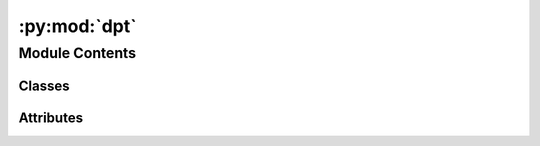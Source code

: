 :py:mod:`dpt`
=============

.. py:module:: dpt


Module Contents
---------------

Classes
~~~~~~~

.. autoapisummary::

   dpt.DPTHead
   dpt.DPT_DINOv2
   dpt.DepthAnything




Attributes
~~~~~~~~~~

.. autoapisummary::

   dpt.parser


.. py:class:: DPTHead(nclass, in_channels, features=256, use_bn=False, out_channels=[256, 512, 1024, 1024], use_clstoken=False)


   Bases: :py:obj:`torch.nn.Module`

   Base class for all neural network modules.

   Your models should also subclass this class.

   Modules can also contain other Modules, allowing to nest them in
   a tree structure. You can assign the submodules as regular attributes::

       import torch.nn as nn
       import torch.nn.functional as F

       class Model(nn.Module):
           def __init__(self):
               super().__init__()
               self.conv1 = nn.Conv2d(1, 20, 5)
               self.conv2 = nn.Conv2d(20, 20, 5)

           def forward(self, x):
               x = F.relu(self.conv1(x))
               return F.relu(self.conv2(x))

   Submodules assigned in this way will be registered, and will have their
   parameters converted too when you call :meth:`to`, etc.

   .. note::
       As per the example above, an ``__init__()`` call to the parent class
       must be made before assignment on the child.

   :ivar training: Boolean represents whether this module is in training or
                   evaluation mode.
   :vartype training: bool

   .. py:attribute:: dump_patches
      :type: bool
      :value: False

      

   .. py:attribute:: training
      :type: bool

      

   .. py:attribute:: call_super_init
      :type: bool
      :value: False

      

   .. py:attribute:: __call__
      :type: Callable[Ellipsis, Any]

      

   .. py:attribute:: T_destination

      

   .. py:method:: forward(out_features, patch_h, patch_w)


   .. py:method:: register_buffer(name: str, tensor: Optional[torch.Tensor], persistent: bool = True) -> None

      Add a buffer to the module.

      This is typically used to register a buffer that should not to be
      considered a model parameter. For example, BatchNorm's ``running_mean``
      is not a parameter, but is part of the module's state. Buffers, by
      default, are persistent and will be saved alongside parameters. This
      behavior can be changed by setting :attr:`persistent` to ``False``. The
      only difference between a persistent buffer and a non-persistent buffer
      is that the latter will not be a part of this module's
      :attr:`state_dict`.

      Buffers can be accessed as attributes using given names.

      :param name: name of the buffer. The buffer can be accessed
                   from this module using the given name
      :type name: str
      :param tensor: buffer to be registered. If ``None``, then operations
                     that run on buffers, such as :attr:`cuda`, are ignored. If ``None``,
                     the buffer is **not** included in the module's :attr:`state_dict`.
      :type tensor: Tensor or None
      :param persistent: whether the buffer is part of this module's
                         :attr:`state_dict`.
      :type persistent: bool

      Example::

          >>> # xdoctest: +SKIP("undefined vars")
          >>> self.register_buffer('running_mean', torch.zeros(num_features))



   .. py:method:: register_parameter(name: str, param: Optional[torch.nn.parameter.Parameter]) -> None

      Add a parameter to the module.

      The parameter can be accessed as an attribute using given name.

      :param name: name of the parameter. The parameter can be accessed
                   from this module using the given name
      :type name: str
      :param param: parameter to be added to the module. If
                    ``None``, then operations that run on parameters, such as :attr:`cuda`,
                    are ignored. If ``None``, the parameter is **not** included in the
                    module's :attr:`state_dict`.
      :type param: Parameter or None


   .. py:method:: add_module(name: str, module: Optional[Module]) -> None

      Add a child module to the current module.

      The module can be accessed as an attribute using the given name.

      :param name: name of the child module. The child module can be
                   accessed from this module using the given name
      :type name: str
      :param module: child module to be added to the module.
      :type module: Module


   .. py:method:: register_module(name: str, module: Optional[Module]) -> None

      Alias for :func:`add_module`.


   .. py:method:: get_submodule(target: str) -> Module

      Return the submodule given by ``target`` if it exists, otherwise throw an error.

      For example, let's say you have an ``nn.Module`` ``A`` that
      looks like this:

      .. code-block:: text

          A(
              (net_b): Module(
                  (net_c): Module(
                      (conv): Conv2d(16, 33, kernel_size=(3, 3), stride=(2, 2))
                  )
                  (linear): Linear(in_features=100, out_features=200, bias=True)
              )
          )

      (The diagram shows an ``nn.Module`` ``A``. ``A`` has a nested
      submodule ``net_b``, which itself has two submodules ``net_c``
      and ``linear``. ``net_c`` then has a submodule ``conv``.)

      To check whether or not we have the ``linear`` submodule, we
      would call ``get_submodule("net_b.linear")``. To check whether
      we have the ``conv`` submodule, we would call
      ``get_submodule("net_b.net_c.conv")``.

      The runtime of ``get_submodule`` is bounded by the degree
      of module nesting in ``target``. A query against
      ``named_modules`` achieves the same result, but it is O(N) in
      the number of transitive modules. So, for a simple check to see
      if some submodule exists, ``get_submodule`` should always be
      used.

      :param target: The fully-qualified string name of the submodule
                     to look for. (See above example for how to specify a
                     fully-qualified string.)

      :returns: The submodule referenced by ``target``
      :rtype: torch.nn.Module

      :raises AttributeError: If the target string references an invalid
          path or resolves to something that is not an
          ``nn.Module``


   .. py:method:: get_parameter(target: str) -> torch.nn.parameter.Parameter

      Return the parameter given by ``target`` if it exists, otherwise throw an error.

      See the docstring for ``get_submodule`` for a more detailed
      explanation of this method's functionality as well as how to
      correctly specify ``target``.

      :param target: The fully-qualified string name of the Parameter
                     to look for. (See ``get_submodule`` for how to specify a
                     fully-qualified string.)

      :returns: The Parameter referenced by ``target``
      :rtype: torch.nn.Parameter

      :raises AttributeError: If the target string references an invalid
          path or resolves to something that is not an
          ``nn.Parameter``


   .. py:method:: get_buffer(target: str) -> torch.Tensor

      Return the buffer given by ``target`` if it exists, otherwise throw an error.

      See the docstring for ``get_submodule`` for a more detailed
      explanation of this method's functionality as well as how to
      correctly specify ``target``.

      :param target: The fully-qualified string name of the buffer
                     to look for. (See ``get_submodule`` for how to specify a
                     fully-qualified string.)

      :returns: The buffer referenced by ``target``
      :rtype: torch.Tensor

      :raises AttributeError: If the target string references an invalid
          path or resolves to something that is not a
          buffer


   .. py:method:: get_extra_state() -> Any

      Return any extra state to include in the module's state_dict.

      Implement this and a corresponding :func:`set_extra_state` for your module
      if you need to store extra state. This function is called when building the
      module's `state_dict()`.

      Note that extra state should be picklable to ensure working serialization
      of the state_dict. We only provide provide backwards compatibility guarantees
      for serializing Tensors; other objects may break backwards compatibility if
      their serialized pickled form changes.

      :returns: Any extra state to store in the module's state_dict
      :rtype: object


   .. py:method:: set_extra_state(state: Any)

      Set extra state contained in the loaded `state_dict`.

      This function is called from :func:`load_state_dict` to handle any extra state
      found within the `state_dict`. Implement this function and a corresponding
      :func:`get_extra_state` for your module if you need to store extra state within its
      `state_dict`.

      :param state: Extra state from the `state_dict`
      :type state: dict


   .. py:method:: apply(fn: Callable[[Module], None]) -> T

      Apply ``fn`` recursively to every submodule (as returned by ``.children()``) as well as self.

      Typical use includes initializing the parameters of a model
      (see also :ref:`nn-init-doc`).

      :param fn: function to be applied to each submodule
      :type fn: :class:`Module` -> None

      :returns: self
      :rtype: Module

      Example::

          >>> @torch.no_grad()
          >>> def init_weights(m):
          >>>     print(m)
          >>>     if type(m) == nn.Linear:
          >>>         m.weight.fill_(1.0)
          >>>         print(m.weight)
          >>> net = nn.Sequential(nn.Linear(2, 2), nn.Linear(2, 2))
          >>> net.apply(init_weights)
          Linear(in_features=2, out_features=2, bias=True)
          Parameter containing:
          tensor([[1., 1.],
                  [1., 1.]], requires_grad=True)
          Linear(in_features=2, out_features=2, bias=True)
          Parameter containing:
          tensor([[1., 1.],
                  [1., 1.]], requires_grad=True)
          Sequential(
            (0): Linear(in_features=2, out_features=2, bias=True)
            (1): Linear(in_features=2, out_features=2, bias=True)
          )



   .. py:method:: cuda(device: Optional[Union[int, Module.cuda.device]] = None) -> T

      Move all model parameters and buffers to the GPU.

      This also makes associated parameters and buffers different objects. So
      it should be called before constructing optimizer if the module will
      live on GPU while being optimized.

      .. note::
          This method modifies the module in-place.

      :param device: if specified, all parameters will be
                     copied to that device
      :type device: int, optional

      :returns: self
      :rtype: Module


   .. py:method:: ipu(device: Optional[Union[int, Module.ipu.device]] = None) -> T

      Move all model parameters and buffers to the IPU.

      This also makes associated parameters and buffers different objects. So
      it should be called before constructing optimizer if the module will
      live on IPU while being optimized.

      .. note::
          This method modifies the module in-place.

      :param device: if specified, all parameters will be
                     copied to that device
      :type device: int, optional

      :returns: self
      :rtype: Module


   .. py:method:: xpu(device: Optional[Union[int, Module.xpu.device]] = None) -> T

      Move all model parameters and buffers to the XPU.

      This also makes associated parameters and buffers different objects. So
      it should be called before constructing optimizer if the module will
      live on XPU while being optimized.

      .. note::
          This method modifies the module in-place.

      :param device: if specified, all parameters will be
                     copied to that device
      :type device: int, optional

      :returns: self
      :rtype: Module


   .. py:method:: cpu() -> T

      Move all model parameters and buffers to the CPU.

      .. note::
          This method modifies the module in-place.

      :returns: self
      :rtype: Module


   .. py:method:: type(dst_type: Union[torch.dtype, str]) -> T

      Casts all parameters and buffers to :attr:`dst_type`.

      .. note::
          This method modifies the module in-place.

      :param dst_type: the desired type
      :type dst_type: type or string

      :returns: self
      :rtype: Module


   .. py:method:: float() -> T

      Casts all floating point parameters and buffers to ``float`` datatype.

      .. note::
          This method modifies the module in-place.

      :returns: self
      :rtype: Module


   .. py:method:: double() -> T

      Casts all floating point parameters and buffers to ``double`` datatype.

      .. note::
          This method modifies the module in-place.

      :returns: self
      :rtype: Module


   .. py:method:: half() -> T

      Casts all floating point parameters and buffers to ``half`` datatype.

      .. note::
          This method modifies the module in-place.

      :returns: self
      :rtype: Module


   .. py:method:: bfloat16() -> T

      Casts all floating point parameters and buffers to ``bfloat16`` datatype.

      .. note::
          This method modifies the module in-place.

      :returns: self
      :rtype: Module


   .. py:method:: to_empty(*, device: Optional[torch._prims_common.DeviceLikeType], recurse: bool = True) -> T

      Move the parameters and buffers to the specified device without copying storage.

      :param device: The desired device of the parameters
                     and buffers in this module.
      :type device: :class:`torch.device`
      :param recurse: Whether parameters and buffers of submodules should
                      be recursively moved to the specified device.
      :type recurse: bool

      :returns: self
      :rtype: Module


   .. py:method:: to(device: Optional[torch._prims_common.DeviceLikeType] = ..., dtype: Optional[Union[Module.to.dtype, str]] = ..., non_blocking: bool = ...) -> typing_extensions.Self
                  to(dtype: Union[Module.to.dtype, str], non_blocking: bool = ...) -> typing_extensions.Self
                  to(tensor: torch.Tensor, non_blocking: bool = ...) -> typing_extensions.Self

      Move and/or cast the parameters and buffers.

      This can be called as

      .. function:: to(device=None, dtype=None, non_blocking=False)
         :noindex:

      .. function:: to(dtype, non_blocking=False)
         :noindex:

      .. function:: to(tensor, non_blocking=False)
         :noindex:

      .. function:: to(memory_format=torch.channels_last)
         :noindex:

      Its signature is similar to :meth:`torch.Tensor.to`, but only accepts
      floating point or complex :attr:`dtype`\ s. In addition, this method will
      only cast the floating point or complex parameters and buffers to :attr:`dtype`
      (if given). The integral parameters and buffers will be moved
      :attr:`device`, if that is given, but with dtypes unchanged. When
      :attr:`non_blocking` is set, it tries to convert/move asynchronously
      with respect to the host if possible, e.g., moving CPU Tensors with
      pinned memory to CUDA devices.

      See below for examples.

      .. note::
          This method modifies the module in-place.

      :param device: the desired device of the parameters
                     and buffers in this module
      :type device: :class:`torch.device`
      :param dtype: the desired floating point or complex dtype of
                    the parameters and buffers in this module
      :type dtype: :class:`torch.dtype`
      :param tensor: Tensor whose dtype and device are the desired
                     dtype and device for all parameters and buffers in this module
      :type tensor: torch.Tensor
      :param memory_format: the desired memory
                            format for 4D parameters and buffers in this module (keyword
                            only argument)
      :type memory_format: :class:`torch.memory_format`

      :returns: self
      :rtype: Module

      Examples::

          >>> # xdoctest: +IGNORE_WANT("non-deterministic")
          >>> linear = nn.Linear(2, 2)
          >>> linear.weight
          Parameter containing:
          tensor([[ 0.1913, -0.3420],
                  [-0.5113, -0.2325]])
          >>> linear.to(torch.double)
          Linear(in_features=2, out_features=2, bias=True)
          >>> linear.weight
          Parameter containing:
          tensor([[ 0.1913, -0.3420],
                  [-0.5113, -0.2325]], dtype=torch.float64)
          >>> # xdoctest: +REQUIRES(env:TORCH_DOCTEST_CUDA1)
          >>> gpu1 = torch.device("cuda:1")
          >>> linear.to(gpu1, dtype=torch.half, non_blocking=True)
          Linear(in_features=2, out_features=2, bias=True)
          >>> linear.weight
          Parameter containing:
          tensor([[ 0.1914, -0.3420],
                  [-0.5112, -0.2324]], dtype=torch.float16, device='cuda:1')
          >>> cpu = torch.device("cpu")
          >>> linear.to(cpu)
          Linear(in_features=2, out_features=2, bias=True)
          >>> linear.weight
          Parameter containing:
          tensor([[ 0.1914, -0.3420],
                  [-0.5112, -0.2324]], dtype=torch.float16)

          >>> linear = nn.Linear(2, 2, bias=None).to(torch.cdouble)
          >>> linear.weight
          Parameter containing:
          tensor([[ 0.3741+0.j,  0.2382+0.j],
                  [ 0.5593+0.j, -0.4443+0.j]], dtype=torch.complex128)
          >>> linear(torch.ones(3, 2, dtype=torch.cdouble))
          tensor([[0.6122+0.j, 0.1150+0.j],
                  [0.6122+0.j, 0.1150+0.j],
                  [0.6122+0.j, 0.1150+0.j]], dtype=torch.complex128)



   .. py:method:: register_full_backward_pre_hook(hook: Callable[[Module, _grad_t], Union[None, _grad_t]], prepend: bool = False) -> torch.utils.hooks.RemovableHandle

      Register a backward pre-hook on the module.

      The hook will be called every time the gradients for the module are computed.
      The hook should have the following signature::

          hook(module, grad_output) -> tuple[Tensor] or None

      The :attr:`grad_output` is a tuple. The hook should
      not modify its arguments, but it can optionally return a new gradient with
      respect to the output that will be used in place of :attr:`grad_output` in
      subsequent computations. Entries in :attr:`grad_output` will be ``None`` for
      all non-Tensor arguments.

      For technical reasons, when this hook is applied to a Module, its forward function will
      receive a view of each Tensor passed to the Module. Similarly the caller will receive a view
      of each Tensor returned by the Module's forward function.

      .. warning ::
          Modifying inputs inplace is not allowed when using backward hooks and
          will raise an error.

      :param hook: The user-defined hook to be registered.
      :type hook: Callable
      :param prepend: If true, the provided ``hook`` will be fired before
                      all existing ``backward_pre`` hooks on this
                      :class:`torch.nn.modules.Module`. Otherwise, the provided
                      ``hook`` will be fired after all existing ``backward_pre`` hooks
                      on this :class:`torch.nn.modules.Module`. Note that global
                      ``backward_pre`` hooks registered with
                      :func:`register_module_full_backward_pre_hook` will fire before
                      all hooks registered by this method.
      :type prepend: bool

      :returns:     a handle that can be used to remove the added hook by calling
                    ``handle.remove()``
      :rtype: :class:`torch.utils.hooks.RemovableHandle`


   .. py:method:: register_backward_hook(hook: Callable[[Module, _grad_t, _grad_t], Union[None, _grad_t]]) -> torch.utils.hooks.RemovableHandle

      Register a backward hook on the module.

      This function is deprecated in favor of :meth:`~torch.nn.Module.register_full_backward_hook` and
      the behavior of this function will change in future versions.

      :returns:     a handle that can be used to remove the added hook by calling
                    ``handle.remove()``
      :rtype: :class:`torch.utils.hooks.RemovableHandle`


   .. py:method:: register_full_backward_hook(hook: Callable[[Module, _grad_t, _grad_t], Union[None, _grad_t]], prepend: bool = False) -> torch.utils.hooks.RemovableHandle

      Register a backward hook on the module.

      The hook will be called every time the gradients with respect to a module
      are computed, i.e. the hook will execute if and only if the gradients with
      respect to module outputs are computed. The hook should have the following
      signature::

          hook(module, grad_input, grad_output) -> tuple(Tensor) or None

      The :attr:`grad_input` and :attr:`grad_output` are tuples that contain the gradients
      with respect to the inputs and outputs respectively. The hook should
      not modify its arguments, but it can optionally return a new gradient with
      respect to the input that will be used in place of :attr:`grad_input` in
      subsequent computations. :attr:`grad_input` will only correspond to the inputs given
      as positional arguments and all kwarg arguments are ignored. Entries
      in :attr:`grad_input` and :attr:`grad_output` will be ``None`` for all non-Tensor
      arguments.

      For technical reasons, when this hook is applied to a Module, its forward function will
      receive a view of each Tensor passed to the Module. Similarly the caller will receive a view
      of each Tensor returned by the Module's forward function.

      .. warning ::
          Modifying inputs or outputs inplace is not allowed when using backward hooks and
          will raise an error.

      :param hook: The user-defined hook to be registered.
      :type hook: Callable
      :param prepend: If true, the provided ``hook`` will be fired before
                      all existing ``backward`` hooks on this
                      :class:`torch.nn.modules.Module`. Otherwise, the provided
                      ``hook`` will be fired after all existing ``backward`` hooks on
                      this :class:`torch.nn.modules.Module`. Note that global
                      ``backward`` hooks registered with
                      :func:`register_module_full_backward_hook` will fire before
                      all hooks registered by this method.
      :type prepend: bool

      :returns:     a handle that can be used to remove the added hook by calling
                    ``handle.remove()``
      :rtype: :class:`torch.utils.hooks.RemovableHandle`


   .. py:method:: register_forward_pre_hook(hook: Union[Callable[[T, Tuple[Any, Ellipsis]], Optional[Any]], Callable[[T, Tuple[Any, Ellipsis], Dict[str, Any]], Optional[Tuple[Any, Dict[str, Any]]]]], *, prepend: bool = False, with_kwargs: bool = False) -> torch.utils.hooks.RemovableHandle

      Register a forward pre-hook on the module.

      The hook will be called every time before :func:`forward` is invoked.


      If ``with_kwargs`` is false or not specified, the input contains only
      the positional arguments given to the module. Keyword arguments won't be
      passed to the hooks and only to the ``forward``. The hook can modify the
      input. User can either return a tuple or a single modified value in the
      hook. We will wrap the value into a tuple if a single value is returned
      (unless that value is already a tuple). The hook should have the
      following signature::

          hook(module, args) -> None or modified input

      If ``with_kwargs`` is true, the forward pre-hook will be passed the
      kwargs given to the forward function. And if the hook modifies the
      input, both the args and kwargs should be returned. The hook should have
      the following signature::

          hook(module, args, kwargs) -> None or a tuple of modified input and kwargs

      :param hook: The user defined hook to be registered.
      :type hook: Callable
      :param prepend: If true, the provided ``hook`` will be fired before
                      all existing ``forward_pre`` hooks on this
                      :class:`torch.nn.modules.Module`. Otherwise, the provided
                      ``hook`` will be fired after all existing ``forward_pre`` hooks
                      on this :class:`torch.nn.modules.Module`. Note that global
                      ``forward_pre`` hooks registered with
                      :func:`register_module_forward_pre_hook` will fire before all
                      hooks registered by this method.
                      Default: ``False``
      :type prepend: bool
      :param with_kwargs: If true, the ``hook`` will be passed the kwargs
                          given to the forward function.
                          Default: ``False``
      :type with_kwargs: bool

      :returns:     a handle that can be used to remove the added hook by calling
                    ``handle.remove()``
      :rtype: :class:`torch.utils.hooks.RemovableHandle`


   .. py:method:: register_forward_hook(hook: Union[Callable[[T, Tuple[Any, Ellipsis], Any], Optional[Any]], Callable[[T, Tuple[Any, Ellipsis], Dict[str, Any], Any], Optional[Any]]], *, prepend: bool = False, with_kwargs: bool = False, always_call: bool = False) -> torch.utils.hooks.RemovableHandle

      Register a forward hook on the module.

      The hook will be called every time after :func:`forward` has computed an output.

      If ``with_kwargs`` is ``False`` or not specified, the input contains only
      the positional arguments given to the module. Keyword arguments won't be
      passed to the hooks and only to the ``forward``. The hook can modify the
      output. It can modify the input inplace but it will not have effect on
      forward since this is called after :func:`forward` is called. The hook
      should have the following signature::

          hook(module, args, output) -> None or modified output

      If ``with_kwargs`` is ``True``, the forward hook will be passed the
      ``kwargs`` given to the forward function and be expected to return the
      output possibly modified. The hook should have the following signature::

          hook(module, args, kwargs, output) -> None or modified output

      :param hook: The user defined hook to be registered.
      :type hook: Callable
      :param prepend: If ``True``, the provided ``hook`` will be fired
                      before all existing ``forward`` hooks on this
                      :class:`torch.nn.modules.Module`. Otherwise, the provided
                      ``hook`` will be fired after all existing ``forward`` hooks on
                      this :class:`torch.nn.modules.Module`. Note that global
                      ``forward`` hooks registered with
                      :func:`register_module_forward_hook` will fire before all hooks
                      registered by this method.
                      Default: ``False``
      :type prepend: bool
      :param with_kwargs: If ``True``, the ``hook`` will be passed the
                          kwargs given to the forward function.
                          Default: ``False``
      :type with_kwargs: bool
      :param always_call: If ``True`` the ``hook`` will be run regardless of
                          whether an exception is raised while calling the Module.
                          Default: ``False``
      :type always_call: bool

      :returns:     a handle that can be used to remove the added hook by calling
                    ``handle.remove()``
      :rtype: :class:`torch.utils.hooks.RemovableHandle`


   .. py:method:: __getstate__()


   .. py:method:: __setstate__(state)


   .. py:method:: __getattr__(name: str) -> Any


   .. py:method:: __setattr__(name: str, value: Union[torch.Tensor, Module]) -> None

      Implement setattr(self, name, value).


   .. py:method:: __delattr__(name)

      Implement delattr(self, name).


   .. py:method:: register_state_dict_pre_hook(hook)

      Register a pre-hook for the :meth:`~torch.nn.Module.load_state_dict` method.

      These hooks will be called with arguments: ``self``, ``prefix``,
      and ``keep_vars`` before calling ``state_dict`` on ``self``. The registered
      hooks can be used to perform pre-processing before the ``state_dict``
      call is made.


   .. py:method:: state_dict(*, destination: T_destination, prefix: str = ..., keep_vars: bool = ...) -> T_destination
                  state_dict(*, prefix: str = ..., keep_vars: bool = ...) -> Dict[str, Any]

      Return a dictionary containing references to the whole state of the module.

      Both parameters and persistent buffers (e.g. running averages) are
      included. Keys are corresponding parameter and buffer names.
      Parameters and buffers set to ``None`` are not included.

      .. note::
          The returned object is a shallow copy. It contains references
          to the module's parameters and buffers.

      .. warning::
          Currently ``state_dict()`` also accepts positional arguments for
          ``destination``, ``prefix`` and ``keep_vars`` in order. However,
          this is being deprecated and keyword arguments will be enforced in
          future releases.

      .. warning::
          Please avoid the use of argument ``destination`` as it is not
          designed for end-users.

      :param destination: If provided, the state of module will
                          be updated into the dict and the same object is returned.
                          Otherwise, an ``OrderedDict`` will be created and returned.
                          Default: ``None``.
      :type destination: dict, optional
      :param prefix: a prefix added to parameter and buffer
                     names to compose the keys in state_dict. Default: ``''``.
      :type prefix: str, optional
      :param keep_vars: by default the :class:`~torch.Tensor` s
                        returned in the state dict are detached from autograd. If it's
                        set to ``True``, detaching will not be performed.
                        Default: ``False``.
      :type keep_vars: bool, optional

      :returns:     a dictionary containing a whole state of the module
      :rtype: dict

      Example::

          >>> # xdoctest: +SKIP("undefined vars")
          >>> module.state_dict().keys()
          ['bias', 'weight']



   .. py:method:: register_load_state_dict_post_hook(hook)

      Register a post hook to be run after module's ``load_state_dict`` is called.

      It should have the following signature::
          hook(module, incompatible_keys) -> None

      The ``module`` argument is the current module that this hook is registered
      on, and the ``incompatible_keys`` argument is a ``NamedTuple`` consisting
      of attributes ``missing_keys`` and ``unexpected_keys``. ``missing_keys``
      is a ``list`` of ``str`` containing the missing keys and
      ``unexpected_keys`` is a ``list`` of ``str`` containing the unexpected keys.

      The given incompatible_keys can be modified inplace if needed.

      Note that the checks performed when calling :func:`load_state_dict` with
      ``strict=True`` are affected by modifications the hook makes to
      ``missing_keys`` or ``unexpected_keys``, as expected. Additions to either
      set of keys will result in an error being thrown when ``strict=True``, and
      clearing out both missing and unexpected keys will avoid an error.

      :returns:     a handle that can be used to remove the added hook by calling
                    ``handle.remove()``
      :rtype: :class:`torch.utils.hooks.RemovableHandle`


   .. py:method:: load_state_dict(state_dict: Mapping[str, Any], strict: bool = True, assign: bool = False)

      Copy parameters and buffers from :attr:`state_dict` into this module and its descendants.

      If :attr:`strict` is ``True``, then
      the keys of :attr:`state_dict` must exactly match the keys returned
      by this module's :meth:`~torch.nn.Module.state_dict` function.

      .. warning::
          If :attr:`assign` is ``True`` the optimizer must be created after
          the call to :attr:`load_state_dict`.

      :param state_dict: a dict containing parameters and
                         persistent buffers.
      :type state_dict: dict
      :param strict: whether to strictly enforce that the keys
                     in :attr:`state_dict` match the keys returned by this module's
                     :meth:`~torch.nn.Module.state_dict` function. Default: ``True``
      :type strict: bool, optional
      :param assign: whether to assign items in the state
                     dictionary to their corresponding keys in the module instead
                     of copying them inplace into the module's current parameters and buffers.
                     When ``False``, the properties of the tensors in the current
                     module are preserved while when ``True``, the properties of the
                     Tensors in the state dict are preserved.
                     Default: ``False``
      :type assign: bool, optional

      :returns:     * **missing_keys** is a list of str containing the missing keys
                    * **unexpected_keys** is a list of str containing the unexpected keys
      :rtype: ``NamedTuple`` with ``missing_keys`` and ``unexpected_keys`` fields

      .. note::

         If a parameter or buffer is registered as ``None`` and its corresponding key
         exists in :attr:`state_dict`, :meth:`load_state_dict` will raise a
         ``RuntimeError``.


   .. py:method:: parameters(recurse: bool = True) -> Iterator[torch.nn.parameter.Parameter]

      Return an iterator over module parameters.

      This is typically passed to an optimizer.

      :param recurse: if True, then yields parameters of this module
                      and all submodules. Otherwise, yields only parameters that
                      are direct members of this module.
      :type recurse: bool

      :Yields: *Parameter* -- module parameter

      Example::

          >>> # xdoctest: +SKIP("undefined vars")
          >>> for param in model.parameters():
          >>>     print(type(param), param.size())
          <class 'torch.Tensor'> (20L,)
          <class 'torch.Tensor'> (20L, 1L, 5L, 5L)



   .. py:method:: named_parameters(prefix: str = '', recurse: bool = True, remove_duplicate: bool = True) -> Iterator[Tuple[str, torch.nn.parameter.Parameter]]

      Return an iterator over module parameters, yielding both the name of the parameter as well as the parameter itself.

      :param prefix: prefix to prepend to all parameter names.
      :type prefix: str
      :param recurse: if True, then yields parameters of this module
                      and all submodules. Otherwise, yields only parameters that
                      are direct members of this module.
      :type recurse: bool
      :param remove_duplicate: whether to remove the duplicated
                               parameters in the result. Defaults to True.
      :type remove_duplicate: bool, optional

      :Yields: *(str, Parameter)* -- Tuple containing the name and parameter

      Example::

          >>> # xdoctest: +SKIP("undefined vars")
          >>> for name, param in self.named_parameters():
          >>>     if name in ['bias']:
          >>>         print(param.size())



   .. py:method:: buffers(recurse: bool = True) -> Iterator[torch.Tensor]

      Return an iterator over module buffers.

      :param recurse: if True, then yields buffers of this module
                      and all submodules. Otherwise, yields only buffers that
                      are direct members of this module.
      :type recurse: bool

      :Yields: *torch.Tensor* -- module buffer

      Example::

          >>> # xdoctest: +SKIP("undefined vars")
          >>> for buf in model.buffers():
          >>>     print(type(buf), buf.size())
          <class 'torch.Tensor'> (20L,)
          <class 'torch.Tensor'> (20L, 1L, 5L, 5L)



   .. py:method:: named_buffers(prefix: str = '', recurse: bool = True, remove_duplicate: bool = True) -> Iterator[Tuple[str, torch.Tensor]]

      Return an iterator over module buffers, yielding both the name of the buffer as well as the buffer itself.

      :param prefix: prefix to prepend to all buffer names.
      :type prefix: str
      :param recurse: if True, then yields buffers of this module
                      and all submodules. Otherwise, yields only buffers that
                      are direct members of this module. Defaults to True.
      :type recurse: bool, optional
      :param remove_duplicate: whether to remove the duplicated buffers in the result. Defaults to True.
      :type remove_duplicate: bool, optional

      :Yields: *(str, torch.Tensor)* -- Tuple containing the name and buffer

      Example::

          >>> # xdoctest: +SKIP("undefined vars")
          >>> for name, buf in self.named_buffers():
          >>>     if name in ['running_var']:
          >>>         print(buf.size())



   .. py:method:: children() -> Iterator[Module]

      Return an iterator over immediate children modules.

      :Yields: *Module* -- a child module


   .. py:method:: named_children() -> Iterator[Tuple[str, Module]]

      Return an iterator over immediate children modules, yielding both the name of the module as well as the module itself.

      :Yields: *(str, Module)* -- Tuple containing a name and child module

      Example::

          >>> # xdoctest: +SKIP("undefined vars")
          >>> for name, module in model.named_children():
          >>>     if name in ['conv4', 'conv5']:
          >>>         print(module)



   .. py:method:: modules() -> Iterator[Module]

      Return an iterator over all modules in the network.

      :Yields: *Module* -- a module in the network

      .. note::

         Duplicate modules are returned only once. In the following
         example, ``l`` will be returned only once.

      Example::

          >>> l = nn.Linear(2, 2)
          >>> net = nn.Sequential(l, l)
          >>> for idx, m in enumerate(net.modules()):
          ...     print(idx, '->', m)

          0 -> Sequential(
            (0): Linear(in_features=2, out_features=2, bias=True)
            (1): Linear(in_features=2, out_features=2, bias=True)
          )
          1 -> Linear(in_features=2, out_features=2, bias=True)



   .. py:method:: named_modules(memo: Optional[Set[Module]] = None, prefix: str = '', remove_duplicate: bool = True)

      Return an iterator over all modules in the network, yielding both the name of the module as well as the module itself.

      :param memo: a memo to store the set of modules already added to the result
      :param prefix: a prefix that will be added to the name of the module
      :param remove_duplicate: whether to remove the duplicated module instances in the result
                               or not

      :Yields: *(str, Module)* -- Tuple of name and module

      .. note::

         Duplicate modules are returned only once. In the following
         example, ``l`` will be returned only once.

      Example::

          >>> l = nn.Linear(2, 2)
          >>> net = nn.Sequential(l, l)
          >>> for idx, m in enumerate(net.named_modules()):
          ...     print(idx, '->', m)

          0 -> ('', Sequential(
            (0): Linear(in_features=2, out_features=2, bias=True)
            (1): Linear(in_features=2, out_features=2, bias=True)
          ))
          1 -> ('0', Linear(in_features=2, out_features=2, bias=True))



   .. py:method:: train(mode: bool = True) -> T

      Set the module in training mode.

      This has any effect only on certain modules. See documentations of
      particular modules for details of their behaviors in training/evaluation
      mode, if they are affected, e.g. :class:`Dropout`, :class:`BatchNorm`,
      etc.

      :param mode: whether to set training mode (``True``) or evaluation
                   mode (``False``). Default: ``True``.
      :type mode: bool

      :returns: self
      :rtype: Module


   .. py:method:: eval() -> T

      Set the module in evaluation mode.

      This has any effect only on certain modules. See documentations of
      particular modules for details of their behaviors in training/evaluation
      mode, if they are affected, e.g. :class:`Dropout`, :class:`BatchNorm`,
      etc.

      This is equivalent with :meth:`self.train(False) <torch.nn.Module.train>`.

      See :ref:`locally-disable-grad-doc` for a comparison between
      `.eval()` and several similar mechanisms that may be confused with it.

      :returns: self
      :rtype: Module


   .. py:method:: requires_grad_(requires_grad: bool = True) -> T

      Change if autograd should record operations on parameters in this module.

      This method sets the parameters' :attr:`requires_grad` attributes
      in-place.

      This method is helpful for freezing part of the module for finetuning
      or training parts of a model individually (e.g., GAN training).

      See :ref:`locally-disable-grad-doc` for a comparison between
      `.requires_grad_()` and several similar mechanisms that may be confused with it.

      :param requires_grad: whether autograd should record operations on
                            parameters in this module. Default: ``True``.
      :type requires_grad: bool

      :returns: self
      :rtype: Module


   .. py:method:: zero_grad(set_to_none: bool = True) -> None

      Reset gradients of all model parameters.

      See similar function under :class:`torch.optim.Optimizer` for more context.

      :param set_to_none: instead of setting to zero, set the grads to None.
                          See :meth:`torch.optim.Optimizer.zero_grad` for details.
      :type set_to_none: bool


   .. py:method:: share_memory() -> T

      See :meth:`torch.Tensor.share_memory_`.


   .. py:method:: extra_repr() -> str

      Set the extra representation of the module.

      To print customized extra information, you should re-implement
      this method in your own modules. Both single-line and multi-line
      strings are acceptable.


   .. py:method:: __repr__()

      Return repr(self).


   .. py:method:: __dir__()

      Default dir() implementation.


   .. py:method:: compile(*args, **kwargs)

      Compile this Module's forward using :func:`torch.compile`.

      This Module's `__call__` method is compiled and all arguments are passed as-is
      to :func:`torch.compile`.

      See :func:`torch.compile` for details on the arguments for this function.



.. py:class:: DPT_DINOv2(encoder='vitl', features=256, out_channels=[256, 512, 1024, 1024], use_bn=False, use_clstoken=False, localhub=True)


   Bases: :py:obj:`torch.nn.Module`

   Base class for all neural network modules.

   Your models should also subclass this class.

   Modules can also contain other Modules, allowing to nest them in
   a tree structure. You can assign the submodules as regular attributes::

       import torch.nn as nn
       import torch.nn.functional as F

       class Model(nn.Module):
           def __init__(self):
               super().__init__()
               self.conv1 = nn.Conv2d(1, 20, 5)
               self.conv2 = nn.Conv2d(20, 20, 5)

           def forward(self, x):
               x = F.relu(self.conv1(x))
               return F.relu(self.conv2(x))

   Submodules assigned in this way will be registered, and will have their
   parameters converted too when you call :meth:`to`, etc.

   .. note::
       As per the example above, an ``__init__()`` call to the parent class
       must be made before assignment on the child.

   :ivar training: Boolean represents whether this module is in training or
                   evaluation mode.
   :vartype training: bool

   .. py:attribute:: dump_patches
      :type: bool
      :value: False

      

   .. py:attribute:: training
      :type: bool

      

   .. py:attribute:: call_super_init
      :type: bool
      :value: False

      

   .. py:attribute:: __call__
      :type: Callable[Ellipsis, Any]

      

   .. py:attribute:: T_destination

      

   .. py:method:: forward(x)


   .. py:method:: register_buffer(name: str, tensor: Optional[torch.Tensor], persistent: bool = True) -> None

      Add a buffer to the module.

      This is typically used to register a buffer that should not to be
      considered a model parameter. For example, BatchNorm's ``running_mean``
      is not a parameter, but is part of the module's state. Buffers, by
      default, are persistent and will be saved alongside parameters. This
      behavior can be changed by setting :attr:`persistent` to ``False``. The
      only difference between a persistent buffer and a non-persistent buffer
      is that the latter will not be a part of this module's
      :attr:`state_dict`.

      Buffers can be accessed as attributes using given names.

      :param name: name of the buffer. The buffer can be accessed
                   from this module using the given name
      :type name: str
      :param tensor: buffer to be registered. If ``None``, then operations
                     that run on buffers, such as :attr:`cuda`, are ignored. If ``None``,
                     the buffer is **not** included in the module's :attr:`state_dict`.
      :type tensor: Tensor or None
      :param persistent: whether the buffer is part of this module's
                         :attr:`state_dict`.
      :type persistent: bool

      Example::

          >>> # xdoctest: +SKIP("undefined vars")
          >>> self.register_buffer('running_mean', torch.zeros(num_features))



   .. py:method:: register_parameter(name: str, param: Optional[torch.nn.parameter.Parameter]) -> None

      Add a parameter to the module.

      The parameter can be accessed as an attribute using given name.

      :param name: name of the parameter. The parameter can be accessed
                   from this module using the given name
      :type name: str
      :param param: parameter to be added to the module. If
                    ``None``, then operations that run on parameters, such as :attr:`cuda`,
                    are ignored. If ``None``, the parameter is **not** included in the
                    module's :attr:`state_dict`.
      :type param: Parameter or None


   .. py:method:: add_module(name: str, module: Optional[Module]) -> None

      Add a child module to the current module.

      The module can be accessed as an attribute using the given name.

      :param name: name of the child module. The child module can be
                   accessed from this module using the given name
      :type name: str
      :param module: child module to be added to the module.
      :type module: Module


   .. py:method:: register_module(name: str, module: Optional[Module]) -> None

      Alias for :func:`add_module`.


   .. py:method:: get_submodule(target: str) -> Module

      Return the submodule given by ``target`` if it exists, otherwise throw an error.

      For example, let's say you have an ``nn.Module`` ``A`` that
      looks like this:

      .. code-block:: text

          A(
              (net_b): Module(
                  (net_c): Module(
                      (conv): Conv2d(16, 33, kernel_size=(3, 3), stride=(2, 2))
                  )
                  (linear): Linear(in_features=100, out_features=200, bias=True)
              )
          )

      (The diagram shows an ``nn.Module`` ``A``. ``A`` has a nested
      submodule ``net_b``, which itself has two submodules ``net_c``
      and ``linear``. ``net_c`` then has a submodule ``conv``.)

      To check whether or not we have the ``linear`` submodule, we
      would call ``get_submodule("net_b.linear")``. To check whether
      we have the ``conv`` submodule, we would call
      ``get_submodule("net_b.net_c.conv")``.

      The runtime of ``get_submodule`` is bounded by the degree
      of module nesting in ``target``. A query against
      ``named_modules`` achieves the same result, but it is O(N) in
      the number of transitive modules. So, for a simple check to see
      if some submodule exists, ``get_submodule`` should always be
      used.

      :param target: The fully-qualified string name of the submodule
                     to look for. (See above example for how to specify a
                     fully-qualified string.)

      :returns: The submodule referenced by ``target``
      :rtype: torch.nn.Module

      :raises AttributeError: If the target string references an invalid
          path or resolves to something that is not an
          ``nn.Module``


   .. py:method:: get_parameter(target: str) -> torch.nn.parameter.Parameter

      Return the parameter given by ``target`` if it exists, otherwise throw an error.

      See the docstring for ``get_submodule`` for a more detailed
      explanation of this method's functionality as well as how to
      correctly specify ``target``.

      :param target: The fully-qualified string name of the Parameter
                     to look for. (See ``get_submodule`` for how to specify a
                     fully-qualified string.)

      :returns: The Parameter referenced by ``target``
      :rtype: torch.nn.Parameter

      :raises AttributeError: If the target string references an invalid
          path or resolves to something that is not an
          ``nn.Parameter``


   .. py:method:: get_buffer(target: str) -> torch.Tensor

      Return the buffer given by ``target`` if it exists, otherwise throw an error.

      See the docstring for ``get_submodule`` for a more detailed
      explanation of this method's functionality as well as how to
      correctly specify ``target``.

      :param target: The fully-qualified string name of the buffer
                     to look for. (See ``get_submodule`` for how to specify a
                     fully-qualified string.)

      :returns: The buffer referenced by ``target``
      :rtype: torch.Tensor

      :raises AttributeError: If the target string references an invalid
          path or resolves to something that is not a
          buffer


   .. py:method:: get_extra_state() -> Any

      Return any extra state to include in the module's state_dict.

      Implement this and a corresponding :func:`set_extra_state` for your module
      if you need to store extra state. This function is called when building the
      module's `state_dict()`.

      Note that extra state should be picklable to ensure working serialization
      of the state_dict. We only provide provide backwards compatibility guarantees
      for serializing Tensors; other objects may break backwards compatibility if
      their serialized pickled form changes.

      :returns: Any extra state to store in the module's state_dict
      :rtype: object


   .. py:method:: set_extra_state(state: Any)

      Set extra state contained in the loaded `state_dict`.

      This function is called from :func:`load_state_dict` to handle any extra state
      found within the `state_dict`. Implement this function and a corresponding
      :func:`get_extra_state` for your module if you need to store extra state within its
      `state_dict`.

      :param state: Extra state from the `state_dict`
      :type state: dict


   .. py:method:: apply(fn: Callable[[Module], None]) -> T

      Apply ``fn`` recursively to every submodule (as returned by ``.children()``) as well as self.

      Typical use includes initializing the parameters of a model
      (see also :ref:`nn-init-doc`).

      :param fn: function to be applied to each submodule
      :type fn: :class:`Module` -> None

      :returns: self
      :rtype: Module

      Example::

          >>> @torch.no_grad()
          >>> def init_weights(m):
          >>>     print(m)
          >>>     if type(m) == nn.Linear:
          >>>         m.weight.fill_(1.0)
          >>>         print(m.weight)
          >>> net = nn.Sequential(nn.Linear(2, 2), nn.Linear(2, 2))
          >>> net.apply(init_weights)
          Linear(in_features=2, out_features=2, bias=True)
          Parameter containing:
          tensor([[1., 1.],
                  [1., 1.]], requires_grad=True)
          Linear(in_features=2, out_features=2, bias=True)
          Parameter containing:
          tensor([[1., 1.],
                  [1., 1.]], requires_grad=True)
          Sequential(
            (0): Linear(in_features=2, out_features=2, bias=True)
            (1): Linear(in_features=2, out_features=2, bias=True)
          )



   .. py:method:: cuda(device: Optional[Union[int, Module.cuda.device]] = None) -> T

      Move all model parameters and buffers to the GPU.

      This also makes associated parameters and buffers different objects. So
      it should be called before constructing optimizer if the module will
      live on GPU while being optimized.

      .. note::
          This method modifies the module in-place.

      :param device: if specified, all parameters will be
                     copied to that device
      :type device: int, optional

      :returns: self
      :rtype: Module


   .. py:method:: ipu(device: Optional[Union[int, Module.ipu.device]] = None) -> T

      Move all model parameters and buffers to the IPU.

      This also makes associated parameters and buffers different objects. So
      it should be called before constructing optimizer if the module will
      live on IPU while being optimized.

      .. note::
          This method modifies the module in-place.

      :param device: if specified, all parameters will be
                     copied to that device
      :type device: int, optional

      :returns: self
      :rtype: Module


   .. py:method:: xpu(device: Optional[Union[int, Module.xpu.device]] = None) -> T

      Move all model parameters and buffers to the XPU.

      This also makes associated parameters and buffers different objects. So
      it should be called before constructing optimizer if the module will
      live on XPU while being optimized.

      .. note::
          This method modifies the module in-place.

      :param device: if specified, all parameters will be
                     copied to that device
      :type device: int, optional

      :returns: self
      :rtype: Module


   .. py:method:: cpu() -> T

      Move all model parameters and buffers to the CPU.

      .. note::
          This method modifies the module in-place.

      :returns: self
      :rtype: Module


   .. py:method:: type(dst_type: Union[torch.dtype, str]) -> T

      Casts all parameters and buffers to :attr:`dst_type`.

      .. note::
          This method modifies the module in-place.

      :param dst_type: the desired type
      :type dst_type: type or string

      :returns: self
      :rtype: Module


   .. py:method:: float() -> T

      Casts all floating point parameters and buffers to ``float`` datatype.

      .. note::
          This method modifies the module in-place.

      :returns: self
      :rtype: Module


   .. py:method:: double() -> T

      Casts all floating point parameters and buffers to ``double`` datatype.

      .. note::
          This method modifies the module in-place.

      :returns: self
      :rtype: Module


   .. py:method:: half() -> T

      Casts all floating point parameters and buffers to ``half`` datatype.

      .. note::
          This method modifies the module in-place.

      :returns: self
      :rtype: Module


   .. py:method:: bfloat16() -> T

      Casts all floating point parameters and buffers to ``bfloat16`` datatype.

      .. note::
          This method modifies the module in-place.

      :returns: self
      :rtype: Module


   .. py:method:: to_empty(*, device: Optional[torch._prims_common.DeviceLikeType], recurse: bool = True) -> T

      Move the parameters and buffers to the specified device without copying storage.

      :param device: The desired device of the parameters
                     and buffers in this module.
      :type device: :class:`torch.device`
      :param recurse: Whether parameters and buffers of submodules should
                      be recursively moved to the specified device.
      :type recurse: bool

      :returns: self
      :rtype: Module


   .. py:method:: to(device: Optional[torch._prims_common.DeviceLikeType] = ..., dtype: Optional[Union[Module.to.dtype, str]] = ..., non_blocking: bool = ...) -> typing_extensions.Self
                  to(dtype: Union[Module.to.dtype, str], non_blocking: bool = ...) -> typing_extensions.Self
                  to(tensor: torch.Tensor, non_blocking: bool = ...) -> typing_extensions.Self

      Move and/or cast the parameters and buffers.

      This can be called as

      .. function:: to(device=None, dtype=None, non_blocking=False)
         :noindex:

      .. function:: to(dtype, non_blocking=False)
         :noindex:

      .. function:: to(tensor, non_blocking=False)
         :noindex:

      .. function:: to(memory_format=torch.channels_last)
         :noindex:

      Its signature is similar to :meth:`torch.Tensor.to`, but only accepts
      floating point or complex :attr:`dtype`\ s. In addition, this method will
      only cast the floating point or complex parameters and buffers to :attr:`dtype`
      (if given). The integral parameters and buffers will be moved
      :attr:`device`, if that is given, but with dtypes unchanged. When
      :attr:`non_blocking` is set, it tries to convert/move asynchronously
      with respect to the host if possible, e.g., moving CPU Tensors with
      pinned memory to CUDA devices.

      See below for examples.

      .. note::
          This method modifies the module in-place.

      :param device: the desired device of the parameters
                     and buffers in this module
      :type device: :class:`torch.device`
      :param dtype: the desired floating point or complex dtype of
                    the parameters and buffers in this module
      :type dtype: :class:`torch.dtype`
      :param tensor: Tensor whose dtype and device are the desired
                     dtype and device for all parameters and buffers in this module
      :type tensor: torch.Tensor
      :param memory_format: the desired memory
                            format for 4D parameters and buffers in this module (keyword
                            only argument)
      :type memory_format: :class:`torch.memory_format`

      :returns: self
      :rtype: Module

      Examples::

          >>> # xdoctest: +IGNORE_WANT("non-deterministic")
          >>> linear = nn.Linear(2, 2)
          >>> linear.weight
          Parameter containing:
          tensor([[ 0.1913, -0.3420],
                  [-0.5113, -0.2325]])
          >>> linear.to(torch.double)
          Linear(in_features=2, out_features=2, bias=True)
          >>> linear.weight
          Parameter containing:
          tensor([[ 0.1913, -0.3420],
                  [-0.5113, -0.2325]], dtype=torch.float64)
          >>> # xdoctest: +REQUIRES(env:TORCH_DOCTEST_CUDA1)
          >>> gpu1 = torch.device("cuda:1")
          >>> linear.to(gpu1, dtype=torch.half, non_blocking=True)
          Linear(in_features=2, out_features=2, bias=True)
          >>> linear.weight
          Parameter containing:
          tensor([[ 0.1914, -0.3420],
                  [-0.5112, -0.2324]], dtype=torch.float16, device='cuda:1')
          >>> cpu = torch.device("cpu")
          >>> linear.to(cpu)
          Linear(in_features=2, out_features=2, bias=True)
          >>> linear.weight
          Parameter containing:
          tensor([[ 0.1914, -0.3420],
                  [-0.5112, -0.2324]], dtype=torch.float16)

          >>> linear = nn.Linear(2, 2, bias=None).to(torch.cdouble)
          >>> linear.weight
          Parameter containing:
          tensor([[ 0.3741+0.j,  0.2382+0.j],
                  [ 0.5593+0.j, -0.4443+0.j]], dtype=torch.complex128)
          >>> linear(torch.ones(3, 2, dtype=torch.cdouble))
          tensor([[0.6122+0.j, 0.1150+0.j],
                  [0.6122+0.j, 0.1150+0.j],
                  [0.6122+0.j, 0.1150+0.j]], dtype=torch.complex128)



   .. py:method:: register_full_backward_pre_hook(hook: Callable[[Module, _grad_t], Union[None, _grad_t]], prepend: bool = False) -> torch.utils.hooks.RemovableHandle

      Register a backward pre-hook on the module.

      The hook will be called every time the gradients for the module are computed.
      The hook should have the following signature::

          hook(module, grad_output) -> tuple[Tensor] or None

      The :attr:`grad_output` is a tuple. The hook should
      not modify its arguments, but it can optionally return a new gradient with
      respect to the output that will be used in place of :attr:`grad_output` in
      subsequent computations. Entries in :attr:`grad_output` will be ``None`` for
      all non-Tensor arguments.

      For technical reasons, when this hook is applied to a Module, its forward function will
      receive a view of each Tensor passed to the Module. Similarly the caller will receive a view
      of each Tensor returned by the Module's forward function.

      .. warning ::
          Modifying inputs inplace is not allowed when using backward hooks and
          will raise an error.

      :param hook: The user-defined hook to be registered.
      :type hook: Callable
      :param prepend: If true, the provided ``hook`` will be fired before
                      all existing ``backward_pre`` hooks on this
                      :class:`torch.nn.modules.Module`. Otherwise, the provided
                      ``hook`` will be fired after all existing ``backward_pre`` hooks
                      on this :class:`torch.nn.modules.Module`. Note that global
                      ``backward_pre`` hooks registered with
                      :func:`register_module_full_backward_pre_hook` will fire before
                      all hooks registered by this method.
      :type prepend: bool

      :returns:     a handle that can be used to remove the added hook by calling
                    ``handle.remove()``
      :rtype: :class:`torch.utils.hooks.RemovableHandle`


   .. py:method:: register_backward_hook(hook: Callable[[Module, _grad_t, _grad_t], Union[None, _grad_t]]) -> torch.utils.hooks.RemovableHandle

      Register a backward hook on the module.

      This function is deprecated in favor of :meth:`~torch.nn.Module.register_full_backward_hook` and
      the behavior of this function will change in future versions.

      :returns:     a handle that can be used to remove the added hook by calling
                    ``handle.remove()``
      :rtype: :class:`torch.utils.hooks.RemovableHandle`


   .. py:method:: register_full_backward_hook(hook: Callable[[Module, _grad_t, _grad_t], Union[None, _grad_t]], prepend: bool = False) -> torch.utils.hooks.RemovableHandle

      Register a backward hook on the module.

      The hook will be called every time the gradients with respect to a module
      are computed, i.e. the hook will execute if and only if the gradients with
      respect to module outputs are computed. The hook should have the following
      signature::

          hook(module, grad_input, grad_output) -> tuple(Tensor) or None

      The :attr:`grad_input` and :attr:`grad_output` are tuples that contain the gradients
      with respect to the inputs and outputs respectively. The hook should
      not modify its arguments, but it can optionally return a new gradient with
      respect to the input that will be used in place of :attr:`grad_input` in
      subsequent computations. :attr:`grad_input` will only correspond to the inputs given
      as positional arguments and all kwarg arguments are ignored. Entries
      in :attr:`grad_input` and :attr:`grad_output` will be ``None`` for all non-Tensor
      arguments.

      For technical reasons, when this hook is applied to a Module, its forward function will
      receive a view of each Tensor passed to the Module. Similarly the caller will receive a view
      of each Tensor returned by the Module's forward function.

      .. warning ::
          Modifying inputs or outputs inplace is not allowed when using backward hooks and
          will raise an error.

      :param hook: The user-defined hook to be registered.
      :type hook: Callable
      :param prepend: If true, the provided ``hook`` will be fired before
                      all existing ``backward`` hooks on this
                      :class:`torch.nn.modules.Module`. Otherwise, the provided
                      ``hook`` will be fired after all existing ``backward`` hooks on
                      this :class:`torch.nn.modules.Module`. Note that global
                      ``backward`` hooks registered with
                      :func:`register_module_full_backward_hook` will fire before
                      all hooks registered by this method.
      :type prepend: bool

      :returns:     a handle that can be used to remove the added hook by calling
                    ``handle.remove()``
      :rtype: :class:`torch.utils.hooks.RemovableHandle`


   .. py:method:: register_forward_pre_hook(hook: Union[Callable[[T, Tuple[Any, Ellipsis]], Optional[Any]], Callable[[T, Tuple[Any, Ellipsis], Dict[str, Any]], Optional[Tuple[Any, Dict[str, Any]]]]], *, prepend: bool = False, with_kwargs: bool = False) -> torch.utils.hooks.RemovableHandle

      Register a forward pre-hook on the module.

      The hook will be called every time before :func:`forward` is invoked.


      If ``with_kwargs`` is false or not specified, the input contains only
      the positional arguments given to the module. Keyword arguments won't be
      passed to the hooks and only to the ``forward``. The hook can modify the
      input. User can either return a tuple or a single modified value in the
      hook. We will wrap the value into a tuple if a single value is returned
      (unless that value is already a tuple). The hook should have the
      following signature::

          hook(module, args) -> None or modified input

      If ``with_kwargs`` is true, the forward pre-hook will be passed the
      kwargs given to the forward function. And if the hook modifies the
      input, both the args and kwargs should be returned. The hook should have
      the following signature::

          hook(module, args, kwargs) -> None or a tuple of modified input and kwargs

      :param hook: The user defined hook to be registered.
      :type hook: Callable
      :param prepend: If true, the provided ``hook`` will be fired before
                      all existing ``forward_pre`` hooks on this
                      :class:`torch.nn.modules.Module`. Otherwise, the provided
                      ``hook`` will be fired after all existing ``forward_pre`` hooks
                      on this :class:`torch.nn.modules.Module`. Note that global
                      ``forward_pre`` hooks registered with
                      :func:`register_module_forward_pre_hook` will fire before all
                      hooks registered by this method.
                      Default: ``False``
      :type prepend: bool
      :param with_kwargs: If true, the ``hook`` will be passed the kwargs
                          given to the forward function.
                          Default: ``False``
      :type with_kwargs: bool

      :returns:     a handle that can be used to remove the added hook by calling
                    ``handle.remove()``
      :rtype: :class:`torch.utils.hooks.RemovableHandle`


   .. py:method:: register_forward_hook(hook: Union[Callable[[T, Tuple[Any, Ellipsis], Any], Optional[Any]], Callable[[T, Tuple[Any, Ellipsis], Dict[str, Any], Any], Optional[Any]]], *, prepend: bool = False, with_kwargs: bool = False, always_call: bool = False) -> torch.utils.hooks.RemovableHandle

      Register a forward hook on the module.

      The hook will be called every time after :func:`forward` has computed an output.

      If ``with_kwargs`` is ``False`` or not specified, the input contains only
      the positional arguments given to the module. Keyword arguments won't be
      passed to the hooks and only to the ``forward``. The hook can modify the
      output. It can modify the input inplace but it will not have effect on
      forward since this is called after :func:`forward` is called. The hook
      should have the following signature::

          hook(module, args, output) -> None or modified output

      If ``with_kwargs`` is ``True``, the forward hook will be passed the
      ``kwargs`` given to the forward function and be expected to return the
      output possibly modified. The hook should have the following signature::

          hook(module, args, kwargs, output) -> None or modified output

      :param hook: The user defined hook to be registered.
      :type hook: Callable
      :param prepend: If ``True``, the provided ``hook`` will be fired
                      before all existing ``forward`` hooks on this
                      :class:`torch.nn.modules.Module`. Otherwise, the provided
                      ``hook`` will be fired after all existing ``forward`` hooks on
                      this :class:`torch.nn.modules.Module`. Note that global
                      ``forward`` hooks registered with
                      :func:`register_module_forward_hook` will fire before all hooks
                      registered by this method.
                      Default: ``False``
      :type prepend: bool
      :param with_kwargs: If ``True``, the ``hook`` will be passed the
                          kwargs given to the forward function.
                          Default: ``False``
      :type with_kwargs: bool
      :param always_call: If ``True`` the ``hook`` will be run regardless of
                          whether an exception is raised while calling the Module.
                          Default: ``False``
      :type always_call: bool

      :returns:     a handle that can be used to remove the added hook by calling
                    ``handle.remove()``
      :rtype: :class:`torch.utils.hooks.RemovableHandle`


   .. py:method:: __getstate__()


   .. py:method:: __setstate__(state)


   .. py:method:: __getattr__(name: str) -> Any


   .. py:method:: __setattr__(name: str, value: Union[torch.Tensor, Module]) -> None

      Implement setattr(self, name, value).


   .. py:method:: __delattr__(name)

      Implement delattr(self, name).


   .. py:method:: register_state_dict_pre_hook(hook)

      Register a pre-hook for the :meth:`~torch.nn.Module.load_state_dict` method.

      These hooks will be called with arguments: ``self``, ``prefix``,
      and ``keep_vars`` before calling ``state_dict`` on ``self``. The registered
      hooks can be used to perform pre-processing before the ``state_dict``
      call is made.


   .. py:method:: state_dict(*, destination: T_destination, prefix: str = ..., keep_vars: bool = ...) -> T_destination
                  state_dict(*, prefix: str = ..., keep_vars: bool = ...) -> Dict[str, Any]

      Return a dictionary containing references to the whole state of the module.

      Both parameters and persistent buffers (e.g. running averages) are
      included. Keys are corresponding parameter and buffer names.
      Parameters and buffers set to ``None`` are not included.

      .. note::
          The returned object is a shallow copy. It contains references
          to the module's parameters and buffers.

      .. warning::
          Currently ``state_dict()`` also accepts positional arguments for
          ``destination``, ``prefix`` and ``keep_vars`` in order. However,
          this is being deprecated and keyword arguments will be enforced in
          future releases.

      .. warning::
          Please avoid the use of argument ``destination`` as it is not
          designed for end-users.

      :param destination: If provided, the state of module will
                          be updated into the dict and the same object is returned.
                          Otherwise, an ``OrderedDict`` will be created and returned.
                          Default: ``None``.
      :type destination: dict, optional
      :param prefix: a prefix added to parameter and buffer
                     names to compose the keys in state_dict. Default: ``''``.
      :type prefix: str, optional
      :param keep_vars: by default the :class:`~torch.Tensor` s
                        returned in the state dict are detached from autograd. If it's
                        set to ``True``, detaching will not be performed.
                        Default: ``False``.
      :type keep_vars: bool, optional

      :returns:     a dictionary containing a whole state of the module
      :rtype: dict

      Example::

          >>> # xdoctest: +SKIP("undefined vars")
          >>> module.state_dict().keys()
          ['bias', 'weight']



   .. py:method:: register_load_state_dict_post_hook(hook)

      Register a post hook to be run after module's ``load_state_dict`` is called.

      It should have the following signature::
          hook(module, incompatible_keys) -> None

      The ``module`` argument is the current module that this hook is registered
      on, and the ``incompatible_keys`` argument is a ``NamedTuple`` consisting
      of attributes ``missing_keys`` and ``unexpected_keys``. ``missing_keys``
      is a ``list`` of ``str`` containing the missing keys and
      ``unexpected_keys`` is a ``list`` of ``str`` containing the unexpected keys.

      The given incompatible_keys can be modified inplace if needed.

      Note that the checks performed when calling :func:`load_state_dict` with
      ``strict=True`` are affected by modifications the hook makes to
      ``missing_keys`` or ``unexpected_keys``, as expected. Additions to either
      set of keys will result in an error being thrown when ``strict=True``, and
      clearing out both missing and unexpected keys will avoid an error.

      :returns:     a handle that can be used to remove the added hook by calling
                    ``handle.remove()``
      :rtype: :class:`torch.utils.hooks.RemovableHandle`


   .. py:method:: load_state_dict(state_dict: Mapping[str, Any], strict: bool = True, assign: bool = False)

      Copy parameters and buffers from :attr:`state_dict` into this module and its descendants.

      If :attr:`strict` is ``True``, then
      the keys of :attr:`state_dict` must exactly match the keys returned
      by this module's :meth:`~torch.nn.Module.state_dict` function.

      .. warning::
          If :attr:`assign` is ``True`` the optimizer must be created after
          the call to :attr:`load_state_dict`.

      :param state_dict: a dict containing parameters and
                         persistent buffers.
      :type state_dict: dict
      :param strict: whether to strictly enforce that the keys
                     in :attr:`state_dict` match the keys returned by this module's
                     :meth:`~torch.nn.Module.state_dict` function. Default: ``True``
      :type strict: bool, optional
      :param assign: whether to assign items in the state
                     dictionary to their corresponding keys in the module instead
                     of copying them inplace into the module's current parameters and buffers.
                     When ``False``, the properties of the tensors in the current
                     module are preserved while when ``True``, the properties of the
                     Tensors in the state dict are preserved.
                     Default: ``False``
      :type assign: bool, optional

      :returns:     * **missing_keys** is a list of str containing the missing keys
                    * **unexpected_keys** is a list of str containing the unexpected keys
      :rtype: ``NamedTuple`` with ``missing_keys`` and ``unexpected_keys`` fields

      .. note::

         If a parameter or buffer is registered as ``None`` and its corresponding key
         exists in :attr:`state_dict`, :meth:`load_state_dict` will raise a
         ``RuntimeError``.


   .. py:method:: parameters(recurse: bool = True) -> Iterator[torch.nn.parameter.Parameter]

      Return an iterator over module parameters.

      This is typically passed to an optimizer.

      :param recurse: if True, then yields parameters of this module
                      and all submodules. Otherwise, yields only parameters that
                      are direct members of this module.
      :type recurse: bool

      :Yields: *Parameter* -- module parameter

      Example::

          >>> # xdoctest: +SKIP("undefined vars")
          >>> for param in model.parameters():
          >>>     print(type(param), param.size())
          <class 'torch.Tensor'> (20L,)
          <class 'torch.Tensor'> (20L, 1L, 5L, 5L)



   .. py:method:: named_parameters(prefix: str = '', recurse: bool = True, remove_duplicate: bool = True) -> Iterator[Tuple[str, torch.nn.parameter.Parameter]]

      Return an iterator over module parameters, yielding both the name of the parameter as well as the parameter itself.

      :param prefix: prefix to prepend to all parameter names.
      :type prefix: str
      :param recurse: if True, then yields parameters of this module
                      and all submodules. Otherwise, yields only parameters that
                      are direct members of this module.
      :type recurse: bool
      :param remove_duplicate: whether to remove the duplicated
                               parameters in the result. Defaults to True.
      :type remove_duplicate: bool, optional

      :Yields: *(str, Parameter)* -- Tuple containing the name and parameter

      Example::

          >>> # xdoctest: +SKIP("undefined vars")
          >>> for name, param in self.named_parameters():
          >>>     if name in ['bias']:
          >>>         print(param.size())



   .. py:method:: buffers(recurse: bool = True) -> Iterator[torch.Tensor]

      Return an iterator over module buffers.

      :param recurse: if True, then yields buffers of this module
                      and all submodules. Otherwise, yields only buffers that
                      are direct members of this module.
      :type recurse: bool

      :Yields: *torch.Tensor* -- module buffer

      Example::

          >>> # xdoctest: +SKIP("undefined vars")
          >>> for buf in model.buffers():
          >>>     print(type(buf), buf.size())
          <class 'torch.Tensor'> (20L,)
          <class 'torch.Tensor'> (20L, 1L, 5L, 5L)



   .. py:method:: named_buffers(prefix: str = '', recurse: bool = True, remove_duplicate: bool = True) -> Iterator[Tuple[str, torch.Tensor]]

      Return an iterator over module buffers, yielding both the name of the buffer as well as the buffer itself.

      :param prefix: prefix to prepend to all buffer names.
      :type prefix: str
      :param recurse: if True, then yields buffers of this module
                      and all submodules. Otherwise, yields only buffers that
                      are direct members of this module. Defaults to True.
      :type recurse: bool, optional
      :param remove_duplicate: whether to remove the duplicated buffers in the result. Defaults to True.
      :type remove_duplicate: bool, optional

      :Yields: *(str, torch.Tensor)* -- Tuple containing the name and buffer

      Example::

          >>> # xdoctest: +SKIP("undefined vars")
          >>> for name, buf in self.named_buffers():
          >>>     if name in ['running_var']:
          >>>         print(buf.size())



   .. py:method:: children() -> Iterator[Module]

      Return an iterator over immediate children modules.

      :Yields: *Module* -- a child module


   .. py:method:: named_children() -> Iterator[Tuple[str, Module]]

      Return an iterator over immediate children modules, yielding both the name of the module as well as the module itself.

      :Yields: *(str, Module)* -- Tuple containing a name and child module

      Example::

          >>> # xdoctest: +SKIP("undefined vars")
          >>> for name, module in model.named_children():
          >>>     if name in ['conv4', 'conv5']:
          >>>         print(module)



   .. py:method:: modules() -> Iterator[Module]

      Return an iterator over all modules in the network.

      :Yields: *Module* -- a module in the network

      .. note::

         Duplicate modules are returned only once. In the following
         example, ``l`` will be returned only once.

      Example::

          >>> l = nn.Linear(2, 2)
          >>> net = nn.Sequential(l, l)
          >>> for idx, m in enumerate(net.modules()):
          ...     print(idx, '->', m)

          0 -> Sequential(
            (0): Linear(in_features=2, out_features=2, bias=True)
            (1): Linear(in_features=2, out_features=2, bias=True)
          )
          1 -> Linear(in_features=2, out_features=2, bias=True)



   .. py:method:: named_modules(memo: Optional[Set[Module]] = None, prefix: str = '', remove_duplicate: bool = True)

      Return an iterator over all modules in the network, yielding both the name of the module as well as the module itself.

      :param memo: a memo to store the set of modules already added to the result
      :param prefix: a prefix that will be added to the name of the module
      :param remove_duplicate: whether to remove the duplicated module instances in the result
                               or not

      :Yields: *(str, Module)* -- Tuple of name and module

      .. note::

         Duplicate modules are returned only once. In the following
         example, ``l`` will be returned only once.

      Example::

          >>> l = nn.Linear(2, 2)
          >>> net = nn.Sequential(l, l)
          >>> for idx, m in enumerate(net.named_modules()):
          ...     print(idx, '->', m)

          0 -> ('', Sequential(
            (0): Linear(in_features=2, out_features=2, bias=True)
            (1): Linear(in_features=2, out_features=2, bias=True)
          ))
          1 -> ('0', Linear(in_features=2, out_features=2, bias=True))



   .. py:method:: train(mode: bool = True) -> T

      Set the module in training mode.

      This has any effect only on certain modules. See documentations of
      particular modules for details of their behaviors in training/evaluation
      mode, if they are affected, e.g. :class:`Dropout`, :class:`BatchNorm`,
      etc.

      :param mode: whether to set training mode (``True``) or evaluation
                   mode (``False``). Default: ``True``.
      :type mode: bool

      :returns: self
      :rtype: Module


   .. py:method:: eval() -> T

      Set the module in evaluation mode.

      This has any effect only on certain modules. See documentations of
      particular modules for details of their behaviors in training/evaluation
      mode, if they are affected, e.g. :class:`Dropout`, :class:`BatchNorm`,
      etc.

      This is equivalent with :meth:`self.train(False) <torch.nn.Module.train>`.

      See :ref:`locally-disable-grad-doc` for a comparison between
      `.eval()` and several similar mechanisms that may be confused with it.

      :returns: self
      :rtype: Module


   .. py:method:: requires_grad_(requires_grad: bool = True) -> T

      Change if autograd should record operations on parameters in this module.

      This method sets the parameters' :attr:`requires_grad` attributes
      in-place.

      This method is helpful for freezing part of the module for finetuning
      or training parts of a model individually (e.g., GAN training).

      See :ref:`locally-disable-grad-doc` for a comparison between
      `.requires_grad_()` and several similar mechanisms that may be confused with it.

      :param requires_grad: whether autograd should record operations on
                            parameters in this module. Default: ``True``.
      :type requires_grad: bool

      :returns: self
      :rtype: Module


   .. py:method:: zero_grad(set_to_none: bool = True) -> None

      Reset gradients of all model parameters.

      See similar function under :class:`torch.optim.Optimizer` for more context.

      :param set_to_none: instead of setting to zero, set the grads to None.
                          See :meth:`torch.optim.Optimizer.zero_grad` for details.
      :type set_to_none: bool


   .. py:method:: share_memory() -> T

      See :meth:`torch.Tensor.share_memory_`.


   .. py:method:: extra_repr() -> str

      Set the extra representation of the module.

      To print customized extra information, you should re-implement
      this method in your own modules. Both single-line and multi-line
      strings are acceptable.


   .. py:method:: __repr__()

      Return repr(self).


   .. py:method:: __dir__()

      Default dir() implementation.


   .. py:method:: compile(*args, **kwargs)

      Compile this Module's forward using :func:`torch.compile`.

      This Module's `__call__` method is compiled and all arguments are passed as-is
      to :func:`torch.compile`.

      See :func:`torch.compile` for details on the arguments for this function.



.. py:class:: DepthAnything(config)


   Bases: :py:obj:`DPT_DINOv2`, :py:obj:`huggingface_hub.PyTorchModelHubMixin`

   Base class for all neural network modules.

   Your models should also subclass this class.

   Modules can also contain other Modules, allowing to nest them in
   a tree structure. You can assign the submodules as regular attributes::

       import torch.nn as nn
       import torch.nn.functional as F

       class Model(nn.Module):
           def __init__(self):
               super().__init__()
               self.conv1 = nn.Conv2d(1, 20, 5)
               self.conv2 = nn.Conv2d(20, 20, 5)

           def forward(self, x):
               x = F.relu(self.conv1(x))
               return F.relu(self.conv2(x))

   Submodules assigned in this way will be registered, and will have their
   parameters converted too when you call :meth:`to`, etc.

   .. note::
       As per the example above, an ``__init__()`` call to the parent class
       must be made before assignment on the child.

   :ivar training: Boolean represents whether this module is in training or
                   evaluation mode.
   :vartype training: bool

   .. py:attribute:: dump_patches
      :type: bool
      :value: False

      

   .. py:attribute:: training
      :type: bool

      

   .. py:attribute:: call_super_init
      :type: bool
      :value: False

      

   .. py:attribute:: __call__
      :type: Callable[Ellipsis, Any]

      

   .. py:attribute:: T_destination

      

   .. py:method:: forward(x)


   .. py:method:: register_buffer(name: str, tensor: Optional[torch.Tensor], persistent: bool = True) -> None

      Add a buffer to the module.

      This is typically used to register a buffer that should not to be
      considered a model parameter. For example, BatchNorm's ``running_mean``
      is not a parameter, but is part of the module's state. Buffers, by
      default, are persistent and will be saved alongside parameters. This
      behavior can be changed by setting :attr:`persistent` to ``False``. The
      only difference between a persistent buffer and a non-persistent buffer
      is that the latter will not be a part of this module's
      :attr:`state_dict`.

      Buffers can be accessed as attributes using given names.

      :param name: name of the buffer. The buffer can be accessed
                   from this module using the given name
      :type name: str
      :param tensor: buffer to be registered. If ``None``, then operations
                     that run on buffers, such as :attr:`cuda`, are ignored. If ``None``,
                     the buffer is **not** included in the module's :attr:`state_dict`.
      :type tensor: Tensor or None
      :param persistent: whether the buffer is part of this module's
                         :attr:`state_dict`.
      :type persistent: bool

      Example::

          >>> # xdoctest: +SKIP("undefined vars")
          >>> self.register_buffer('running_mean', torch.zeros(num_features))



   .. py:method:: register_parameter(name: str, param: Optional[torch.nn.parameter.Parameter]) -> None

      Add a parameter to the module.

      The parameter can be accessed as an attribute using given name.

      :param name: name of the parameter. The parameter can be accessed
                   from this module using the given name
      :type name: str
      :param param: parameter to be added to the module. If
                    ``None``, then operations that run on parameters, such as :attr:`cuda`,
                    are ignored. If ``None``, the parameter is **not** included in the
                    module's :attr:`state_dict`.
      :type param: Parameter or None


   .. py:method:: add_module(name: str, module: Optional[Module]) -> None

      Add a child module to the current module.

      The module can be accessed as an attribute using the given name.

      :param name: name of the child module. The child module can be
                   accessed from this module using the given name
      :type name: str
      :param module: child module to be added to the module.
      :type module: Module


   .. py:method:: register_module(name: str, module: Optional[Module]) -> None

      Alias for :func:`add_module`.


   .. py:method:: get_submodule(target: str) -> Module

      Return the submodule given by ``target`` if it exists, otherwise throw an error.

      For example, let's say you have an ``nn.Module`` ``A`` that
      looks like this:

      .. code-block:: text

          A(
              (net_b): Module(
                  (net_c): Module(
                      (conv): Conv2d(16, 33, kernel_size=(3, 3), stride=(2, 2))
                  )
                  (linear): Linear(in_features=100, out_features=200, bias=True)
              )
          )

      (The diagram shows an ``nn.Module`` ``A``. ``A`` has a nested
      submodule ``net_b``, which itself has two submodules ``net_c``
      and ``linear``. ``net_c`` then has a submodule ``conv``.)

      To check whether or not we have the ``linear`` submodule, we
      would call ``get_submodule("net_b.linear")``. To check whether
      we have the ``conv`` submodule, we would call
      ``get_submodule("net_b.net_c.conv")``.

      The runtime of ``get_submodule`` is bounded by the degree
      of module nesting in ``target``. A query against
      ``named_modules`` achieves the same result, but it is O(N) in
      the number of transitive modules. So, for a simple check to see
      if some submodule exists, ``get_submodule`` should always be
      used.

      :param target: The fully-qualified string name of the submodule
                     to look for. (See above example for how to specify a
                     fully-qualified string.)

      :returns: The submodule referenced by ``target``
      :rtype: torch.nn.Module

      :raises AttributeError: If the target string references an invalid
          path or resolves to something that is not an
          ``nn.Module``


   .. py:method:: get_parameter(target: str) -> torch.nn.parameter.Parameter

      Return the parameter given by ``target`` if it exists, otherwise throw an error.

      See the docstring for ``get_submodule`` for a more detailed
      explanation of this method's functionality as well as how to
      correctly specify ``target``.

      :param target: The fully-qualified string name of the Parameter
                     to look for. (See ``get_submodule`` for how to specify a
                     fully-qualified string.)

      :returns: The Parameter referenced by ``target``
      :rtype: torch.nn.Parameter

      :raises AttributeError: If the target string references an invalid
          path or resolves to something that is not an
          ``nn.Parameter``


   .. py:method:: get_buffer(target: str) -> torch.Tensor

      Return the buffer given by ``target`` if it exists, otherwise throw an error.

      See the docstring for ``get_submodule`` for a more detailed
      explanation of this method's functionality as well as how to
      correctly specify ``target``.

      :param target: The fully-qualified string name of the buffer
                     to look for. (See ``get_submodule`` for how to specify a
                     fully-qualified string.)

      :returns: The buffer referenced by ``target``
      :rtype: torch.Tensor

      :raises AttributeError: If the target string references an invalid
          path or resolves to something that is not a
          buffer


   .. py:method:: get_extra_state() -> Any

      Return any extra state to include in the module's state_dict.

      Implement this and a corresponding :func:`set_extra_state` for your module
      if you need to store extra state. This function is called when building the
      module's `state_dict()`.

      Note that extra state should be picklable to ensure working serialization
      of the state_dict. We only provide provide backwards compatibility guarantees
      for serializing Tensors; other objects may break backwards compatibility if
      their serialized pickled form changes.

      :returns: Any extra state to store in the module's state_dict
      :rtype: object


   .. py:method:: set_extra_state(state: Any)

      Set extra state contained in the loaded `state_dict`.

      This function is called from :func:`load_state_dict` to handle any extra state
      found within the `state_dict`. Implement this function and a corresponding
      :func:`get_extra_state` for your module if you need to store extra state within its
      `state_dict`.

      :param state: Extra state from the `state_dict`
      :type state: dict


   .. py:method:: apply(fn: Callable[[Module], None]) -> T

      Apply ``fn`` recursively to every submodule (as returned by ``.children()``) as well as self.

      Typical use includes initializing the parameters of a model
      (see also :ref:`nn-init-doc`).

      :param fn: function to be applied to each submodule
      :type fn: :class:`Module` -> None

      :returns: self
      :rtype: Module

      Example::

          >>> @torch.no_grad()
          >>> def init_weights(m):
          >>>     print(m)
          >>>     if type(m) == nn.Linear:
          >>>         m.weight.fill_(1.0)
          >>>         print(m.weight)
          >>> net = nn.Sequential(nn.Linear(2, 2), nn.Linear(2, 2))
          >>> net.apply(init_weights)
          Linear(in_features=2, out_features=2, bias=True)
          Parameter containing:
          tensor([[1., 1.],
                  [1., 1.]], requires_grad=True)
          Linear(in_features=2, out_features=2, bias=True)
          Parameter containing:
          tensor([[1., 1.],
                  [1., 1.]], requires_grad=True)
          Sequential(
            (0): Linear(in_features=2, out_features=2, bias=True)
            (1): Linear(in_features=2, out_features=2, bias=True)
          )



   .. py:method:: cuda(device: Optional[Union[int, Module.cuda.device]] = None) -> T

      Move all model parameters and buffers to the GPU.

      This also makes associated parameters and buffers different objects. So
      it should be called before constructing optimizer if the module will
      live on GPU while being optimized.

      .. note::
          This method modifies the module in-place.

      :param device: if specified, all parameters will be
                     copied to that device
      :type device: int, optional

      :returns: self
      :rtype: Module


   .. py:method:: ipu(device: Optional[Union[int, Module.ipu.device]] = None) -> T

      Move all model parameters and buffers to the IPU.

      This also makes associated parameters and buffers different objects. So
      it should be called before constructing optimizer if the module will
      live on IPU while being optimized.

      .. note::
          This method modifies the module in-place.

      :param device: if specified, all parameters will be
                     copied to that device
      :type device: int, optional

      :returns: self
      :rtype: Module


   .. py:method:: xpu(device: Optional[Union[int, Module.xpu.device]] = None) -> T

      Move all model parameters and buffers to the XPU.

      This also makes associated parameters and buffers different objects. So
      it should be called before constructing optimizer if the module will
      live on XPU while being optimized.

      .. note::
          This method modifies the module in-place.

      :param device: if specified, all parameters will be
                     copied to that device
      :type device: int, optional

      :returns: self
      :rtype: Module


   .. py:method:: cpu() -> T

      Move all model parameters and buffers to the CPU.

      .. note::
          This method modifies the module in-place.

      :returns: self
      :rtype: Module


   .. py:method:: type(dst_type: Union[torch.dtype, str]) -> T

      Casts all parameters and buffers to :attr:`dst_type`.

      .. note::
          This method modifies the module in-place.

      :param dst_type: the desired type
      :type dst_type: type or string

      :returns: self
      :rtype: Module


   .. py:method:: float() -> T

      Casts all floating point parameters and buffers to ``float`` datatype.

      .. note::
          This method modifies the module in-place.

      :returns: self
      :rtype: Module


   .. py:method:: double() -> T

      Casts all floating point parameters and buffers to ``double`` datatype.

      .. note::
          This method modifies the module in-place.

      :returns: self
      :rtype: Module


   .. py:method:: half() -> T

      Casts all floating point parameters and buffers to ``half`` datatype.

      .. note::
          This method modifies the module in-place.

      :returns: self
      :rtype: Module


   .. py:method:: bfloat16() -> T

      Casts all floating point parameters and buffers to ``bfloat16`` datatype.

      .. note::
          This method modifies the module in-place.

      :returns: self
      :rtype: Module


   .. py:method:: to_empty(*, device: Optional[torch._prims_common.DeviceLikeType], recurse: bool = True) -> T

      Move the parameters and buffers to the specified device without copying storage.

      :param device: The desired device of the parameters
                     and buffers in this module.
      :type device: :class:`torch.device`
      :param recurse: Whether parameters and buffers of submodules should
                      be recursively moved to the specified device.
      :type recurse: bool

      :returns: self
      :rtype: Module


   .. py:method:: to(device: Optional[torch._prims_common.DeviceLikeType] = ..., dtype: Optional[Union[Module.to.dtype, str]] = ..., non_blocking: bool = ...) -> typing_extensions.Self
                  to(dtype: Union[Module.to.dtype, str], non_blocking: bool = ...) -> typing_extensions.Self
                  to(tensor: torch.Tensor, non_blocking: bool = ...) -> typing_extensions.Self

      Move and/or cast the parameters and buffers.

      This can be called as

      .. function:: to(device=None, dtype=None, non_blocking=False)
         :noindex:

      .. function:: to(dtype, non_blocking=False)
         :noindex:

      .. function:: to(tensor, non_blocking=False)
         :noindex:

      .. function:: to(memory_format=torch.channels_last)
         :noindex:

      Its signature is similar to :meth:`torch.Tensor.to`, but only accepts
      floating point or complex :attr:`dtype`\ s. In addition, this method will
      only cast the floating point or complex parameters and buffers to :attr:`dtype`
      (if given). The integral parameters and buffers will be moved
      :attr:`device`, if that is given, but with dtypes unchanged. When
      :attr:`non_blocking` is set, it tries to convert/move asynchronously
      with respect to the host if possible, e.g., moving CPU Tensors with
      pinned memory to CUDA devices.

      See below for examples.

      .. note::
          This method modifies the module in-place.

      :param device: the desired device of the parameters
                     and buffers in this module
      :type device: :class:`torch.device`
      :param dtype: the desired floating point or complex dtype of
                    the parameters and buffers in this module
      :type dtype: :class:`torch.dtype`
      :param tensor: Tensor whose dtype and device are the desired
                     dtype and device for all parameters and buffers in this module
      :type tensor: torch.Tensor
      :param memory_format: the desired memory
                            format for 4D parameters and buffers in this module (keyword
                            only argument)
      :type memory_format: :class:`torch.memory_format`

      :returns: self
      :rtype: Module

      Examples::

          >>> # xdoctest: +IGNORE_WANT("non-deterministic")
          >>> linear = nn.Linear(2, 2)
          >>> linear.weight
          Parameter containing:
          tensor([[ 0.1913, -0.3420],
                  [-0.5113, -0.2325]])
          >>> linear.to(torch.double)
          Linear(in_features=2, out_features=2, bias=True)
          >>> linear.weight
          Parameter containing:
          tensor([[ 0.1913, -0.3420],
                  [-0.5113, -0.2325]], dtype=torch.float64)
          >>> # xdoctest: +REQUIRES(env:TORCH_DOCTEST_CUDA1)
          >>> gpu1 = torch.device("cuda:1")
          >>> linear.to(gpu1, dtype=torch.half, non_blocking=True)
          Linear(in_features=2, out_features=2, bias=True)
          >>> linear.weight
          Parameter containing:
          tensor([[ 0.1914, -0.3420],
                  [-0.5112, -0.2324]], dtype=torch.float16, device='cuda:1')
          >>> cpu = torch.device("cpu")
          >>> linear.to(cpu)
          Linear(in_features=2, out_features=2, bias=True)
          >>> linear.weight
          Parameter containing:
          tensor([[ 0.1914, -0.3420],
                  [-0.5112, -0.2324]], dtype=torch.float16)

          >>> linear = nn.Linear(2, 2, bias=None).to(torch.cdouble)
          >>> linear.weight
          Parameter containing:
          tensor([[ 0.3741+0.j,  0.2382+0.j],
                  [ 0.5593+0.j, -0.4443+0.j]], dtype=torch.complex128)
          >>> linear(torch.ones(3, 2, dtype=torch.cdouble))
          tensor([[0.6122+0.j, 0.1150+0.j],
                  [0.6122+0.j, 0.1150+0.j],
                  [0.6122+0.j, 0.1150+0.j]], dtype=torch.complex128)



   .. py:method:: register_full_backward_pre_hook(hook: Callable[[Module, _grad_t], Union[None, _grad_t]], prepend: bool = False) -> torch.utils.hooks.RemovableHandle

      Register a backward pre-hook on the module.

      The hook will be called every time the gradients for the module are computed.
      The hook should have the following signature::

          hook(module, grad_output) -> tuple[Tensor] or None

      The :attr:`grad_output` is a tuple. The hook should
      not modify its arguments, but it can optionally return a new gradient with
      respect to the output that will be used in place of :attr:`grad_output` in
      subsequent computations. Entries in :attr:`grad_output` will be ``None`` for
      all non-Tensor arguments.

      For technical reasons, when this hook is applied to a Module, its forward function will
      receive a view of each Tensor passed to the Module. Similarly the caller will receive a view
      of each Tensor returned by the Module's forward function.

      .. warning ::
          Modifying inputs inplace is not allowed when using backward hooks and
          will raise an error.

      :param hook: The user-defined hook to be registered.
      :type hook: Callable
      :param prepend: If true, the provided ``hook`` will be fired before
                      all existing ``backward_pre`` hooks on this
                      :class:`torch.nn.modules.Module`. Otherwise, the provided
                      ``hook`` will be fired after all existing ``backward_pre`` hooks
                      on this :class:`torch.nn.modules.Module`. Note that global
                      ``backward_pre`` hooks registered with
                      :func:`register_module_full_backward_pre_hook` will fire before
                      all hooks registered by this method.
      :type prepend: bool

      :returns:     a handle that can be used to remove the added hook by calling
                    ``handle.remove()``
      :rtype: :class:`torch.utils.hooks.RemovableHandle`


   .. py:method:: register_backward_hook(hook: Callable[[Module, _grad_t, _grad_t], Union[None, _grad_t]]) -> torch.utils.hooks.RemovableHandle

      Register a backward hook on the module.

      This function is deprecated in favor of :meth:`~torch.nn.Module.register_full_backward_hook` and
      the behavior of this function will change in future versions.

      :returns:     a handle that can be used to remove the added hook by calling
                    ``handle.remove()``
      :rtype: :class:`torch.utils.hooks.RemovableHandle`


   .. py:method:: register_full_backward_hook(hook: Callable[[Module, _grad_t, _grad_t], Union[None, _grad_t]], prepend: bool = False) -> torch.utils.hooks.RemovableHandle

      Register a backward hook on the module.

      The hook will be called every time the gradients with respect to a module
      are computed, i.e. the hook will execute if and only if the gradients with
      respect to module outputs are computed. The hook should have the following
      signature::

          hook(module, grad_input, grad_output) -> tuple(Tensor) or None

      The :attr:`grad_input` and :attr:`grad_output` are tuples that contain the gradients
      with respect to the inputs and outputs respectively. The hook should
      not modify its arguments, but it can optionally return a new gradient with
      respect to the input that will be used in place of :attr:`grad_input` in
      subsequent computations. :attr:`grad_input` will only correspond to the inputs given
      as positional arguments and all kwarg arguments are ignored. Entries
      in :attr:`grad_input` and :attr:`grad_output` will be ``None`` for all non-Tensor
      arguments.

      For technical reasons, when this hook is applied to a Module, its forward function will
      receive a view of each Tensor passed to the Module. Similarly the caller will receive a view
      of each Tensor returned by the Module's forward function.

      .. warning ::
          Modifying inputs or outputs inplace is not allowed when using backward hooks and
          will raise an error.

      :param hook: The user-defined hook to be registered.
      :type hook: Callable
      :param prepend: If true, the provided ``hook`` will be fired before
                      all existing ``backward`` hooks on this
                      :class:`torch.nn.modules.Module`. Otherwise, the provided
                      ``hook`` will be fired after all existing ``backward`` hooks on
                      this :class:`torch.nn.modules.Module`. Note that global
                      ``backward`` hooks registered with
                      :func:`register_module_full_backward_hook` will fire before
                      all hooks registered by this method.
      :type prepend: bool

      :returns:     a handle that can be used to remove the added hook by calling
                    ``handle.remove()``
      :rtype: :class:`torch.utils.hooks.RemovableHandle`


   .. py:method:: register_forward_pre_hook(hook: Union[Callable[[T, Tuple[Any, Ellipsis]], Optional[Any]], Callable[[T, Tuple[Any, Ellipsis], Dict[str, Any]], Optional[Tuple[Any, Dict[str, Any]]]]], *, prepend: bool = False, with_kwargs: bool = False) -> torch.utils.hooks.RemovableHandle

      Register a forward pre-hook on the module.

      The hook will be called every time before :func:`forward` is invoked.


      If ``with_kwargs`` is false or not specified, the input contains only
      the positional arguments given to the module. Keyword arguments won't be
      passed to the hooks and only to the ``forward``. The hook can modify the
      input. User can either return a tuple or a single modified value in the
      hook. We will wrap the value into a tuple if a single value is returned
      (unless that value is already a tuple). The hook should have the
      following signature::

          hook(module, args) -> None or modified input

      If ``with_kwargs`` is true, the forward pre-hook will be passed the
      kwargs given to the forward function. And if the hook modifies the
      input, both the args and kwargs should be returned. The hook should have
      the following signature::

          hook(module, args, kwargs) -> None or a tuple of modified input and kwargs

      :param hook: The user defined hook to be registered.
      :type hook: Callable
      :param prepend: If true, the provided ``hook`` will be fired before
                      all existing ``forward_pre`` hooks on this
                      :class:`torch.nn.modules.Module`. Otherwise, the provided
                      ``hook`` will be fired after all existing ``forward_pre`` hooks
                      on this :class:`torch.nn.modules.Module`. Note that global
                      ``forward_pre`` hooks registered with
                      :func:`register_module_forward_pre_hook` will fire before all
                      hooks registered by this method.
                      Default: ``False``
      :type prepend: bool
      :param with_kwargs: If true, the ``hook`` will be passed the kwargs
                          given to the forward function.
                          Default: ``False``
      :type with_kwargs: bool

      :returns:     a handle that can be used to remove the added hook by calling
                    ``handle.remove()``
      :rtype: :class:`torch.utils.hooks.RemovableHandle`


   .. py:method:: register_forward_hook(hook: Union[Callable[[T, Tuple[Any, Ellipsis], Any], Optional[Any]], Callable[[T, Tuple[Any, Ellipsis], Dict[str, Any], Any], Optional[Any]]], *, prepend: bool = False, with_kwargs: bool = False, always_call: bool = False) -> torch.utils.hooks.RemovableHandle

      Register a forward hook on the module.

      The hook will be called every time after :func:`forward` has computed an output.

      If ``with_kwargs`` is ``False`` or not specified, the input contains only
      the positional arguments given to the module. Keyword arguments won't be
      passed to the hooks and only to the ``forward``. The hook can modify the
      output. It can modify the input inplace but it will not have effect on
      forward since this is called after :func:`forward` is called. The hook
      should have the following signature::

          hook(module, args, output) -> None or modified output

      If ``with_kwargs`` is ``True``, the forward hook will be passed the
      ``kwargs`` given to the forward function and be expected to return the
      output possibly modified. The hook should have the following signature::

          hook(module, args, kwargs, output) -> None or modified output

      :param hook: The user defined hook to be registered.
      :type hook: Callable
      :param prepend: If ``True``, the provided ``hook`` will be fired
                      before all existing ``forward`` hooks on this
                      :class:`torch.nn.modules.Module`. Otherwise, the provided
                      ``hook`` will be fired after all existing ``forward`` hooks on
                      this :class:`torch.nn.modules.Module`. Note that global
                      ``forward`` hooks registered with
                      :func:`register_module_forward_hook` will fire before all hooks
                      registered by this method.
                      Default: ``False``
      :type prepend: bool
      :param with_kwargs: If ``True``, the ``hook`` will be passed the
                          kwargs given to the forward function.
                          Default: ``False``
      :type with_kwargs: bool
      :param always_call: If ``True`` the ``hook`` will be run regardless of
                          whether an exception is raised while calling the Module.
                          Default: ``False``
      :type always_call: bool

      :returns:     a handle that can be used to remove the added hook by calling
                    ``handle.remove()``
      :rtype: :class:`torch.utils.hooks.RemovableHandle`


   .. py:method:: __getstate__()


   .. py:method:: __setstate__(state)


   .. py:method:: __getattr__(name: str) -> Any


   .. py:method:: __setattr__(name: str, value: Union[torch.Tensor, Module]) -> None

      Implement setattr(self, name, value).


   .. py:method:: __delattr__(name)

      Implement delattr(self, name).


   .. py:method:: register_state_dict_pre_hook(hook)

      Register a pre-hook for the :meth:`~torch.nn.Module.load_state_dict` method.

      These hooks will be called with arguments: ``self``, ``prefix``,
      and ``keep_vars`` before calling ``state_dict`` on ``self``. The registered
      hooks can be used to perform pre-processing before the ``state_dict``
      call is made.


   .. py:method:: state_dict(*, destination: T_destination, prefix: str = ..., keep_vars: bool = ...) -> T_destination
                  state_dict(*, prefix: str = ..., keep_vars: bool = ...) -> Dict[str, Any]

      Return a dictionary containing references to the whole state of the module.

      Both parameters and persistent buffers (e.g. running averages) are
      included. Keys are corresponding parameter and buffer names.
      Parameters and buffers set to ``None`` are not included.

      .. note::
          The returned object is a shallow copy. It contains references
          to the module's parameters and buffers.

      .. warning::
          Currently ``state_dict()`` also accepts positional arguments for
          ``destination``, ``prefix`` and ``keep_vars`` in order. However,
          this is being deprecated and keyword arguments will be enforced in
          future releases.

      .. warning::
          Please avoid the use of argument ``destination`` as it is not
          designed for end-users.

      :param destination: If provided, the state of module will
                          be updated into the dict and the same object is returned.
                          Otherwise, an ``OrderedDict`` will be created and returned.
                          Default: ``None``.
      :type destination: dict, optional
      :param prefix: a prefix added to parameter and buffer
                     names to compose the keys in state_dict. Default: ``''``.
      :type prefix: str, optional
      :param keep_vars: by default the :class:`~torch.Tensor` s
                        returned in the state dict are detached from autograd. If it's
                        set to ``True``, detaching will not be performed.
                        Default: ``False``.
      :type keep_vars: bool, optional

      :returns:     a dictionary containing a whole state of the module
      :rtype: dict

      Example::

          >>> # xdoctest: +SKIP("undefined vars")
          >>> module.state_dict().keys()
          ['bias', 'weight']



   .. py:method:: register_load_state_dict_post_hook(hook)

      Register a post hook to be run after module's ``load_state_dict`` is called.

      It should have the following signature::
          hook(module, incompatible_keys) -> None

      The ``module`` argument is the current module that this hook is registered
      on, and the ``incompatible_keys`` argument is a ``NamedTuple`` consisting
      of attributes ``missing_keys`` and ``unexpected_keys``. ``missing_keys``
      is a ``list`` of ``str`` containing the missing keys and
      ``unexpected_keys`` is a ``list`` of ``str`` containing the unexpected keys.

      The given incompatible_keys can be modified inplace if needed.

      Note that the checks performed when calling :func:`load_state_dict` with
      ``strict=True`` are affected by modifications the hook makes to
      ``missing_keys`` or ``unexpected_keys``, as expected. Additions to either
      set of keys will result in an error being thrown when ``strict=True``, and
      clearing out both missing and unexpected keys will avoid an error.

      :returns:     a handle that can be used to remove the added hook by calling
                    ``handle.remove()``
      :rtype: :class:`torch.utils.hooks.RemovableHandle`


   .. py:method:: load_state_dict(state_dict: Mapping[str, Any], strict: bool = True, assign: bool = False)

      Copy parameters and buffers from :attr:`state_dict` into this module and its descendants.

      If :attr:`strict` is ``True``, then
      the keys of :attr:`state_dict` must exactly match the keys returned
      by this module's :meth:`~torch.nn.Module.state_dict` function.

      .. warning::
          If :attr:`assign` is ``True`` the optimizer must be created after
          the call to :attr:`load_state_dict`.

      :param state_dict: a dict containing parameters and
                         persistent buffers.
      :type state_dict: dict
      :param strict: whether to strictly enforce that the keys
                     in :attr:`state_dict` match the keys returned by this module's
                     :meth:`~torch.nn.Module.state_dict` function. Default: ``True``
      :type strict: bool, optional
      :param assign: whether to assign items in the state
                     dictionary to their corresponding keys in the module instead
                     of copying them inplace into the module's current parameters and buffers.
                     When ``False``, the properties of the tensors in the current
                     module are preserved while when ``True``, the properties of the
                     Tensors in the state dict are preserved.
                     Default: ``False``
      :type assign: bool, optional

      :returns:     * **missing_keys** is a list of str containing the missing keys
                    * **unexpected_keys** is a list of str containing the unexpected keys
      :rtype: ``NamedTuple`` with ``missing_keys`` and ``unexpected_keys`` fields

      .. note::

         If a parameter or buffer is registered as ``None`` and its corresponding key
         exists in :attr:`state_dict`, :meth:`load_state_dict` will raise a
         ``RuntimeError``.


   .. py:method:: parameters(recurse: bool = True) -> Iterator[torch.nn.parameter.Parameter]

      Return an iterator over module parameters.

      This is typically passed to an optimizer.

      :param recurse: if True, then yields parameters of this module
                      and all submodules. Otherwise, yields only parameters that
                      are direct members of this module.
      :type recurse: bool

      :Yields: *Parameter* -- module parameter

      Example::

          >>> # xdoctest: +SKIP("undefined vars")
          >>> for param in model.parameters():
          >>>     print(type(param), param.size())
          <class 'torch.Tensor'> (20L,)
          <class 'torch.Tensor'> (20L, 1L, 5L, 5L)



   .. py:method:: named_parameters(prefix: str = '', recurse: bool = True, remove_duplicate: bool = True) -> Iterator[Tuple[str, torch.nn.parameter.Parameter]]

      Return an iterator over module parameters, yielding both the name of the parameter as well as the parameter itself.

      :param prefix: prefix to prepend to all parameter names.
      :type prefix: str
      :param recurse: if True, then yields parameters of this module
                      and all submodules. Otherwise, yields only parameters that
                      are direct members of this module.
      :type recurse: bool
      :param remove_duplicate: whether to remove the duplicated
                               parameters in the result. Defaults to True.
      :type remove_duplicate: bool, optional

      :Yields: *(str, Parameter)* -- Tuple containing the name and parameter

      Example::

          >>> # xdoctest: +SKIP("undefined vars")
          >>> for name, param in self.named_parameters():
          >>>     if name in ['bias']:
          >>>         print(param.size())



   .. py:method:: buffers(recurse: bool = True) -> Iterator[torch.Tensor]

      Return an iterator over module buffers.

      :param recurse: if True, then yields buffers of this module
                      and all submodules. Otherwise, yields only buffers that
                      are direct members of this module.
      :type recurse: bool

      :Yields: *torch.Tensor* -- module buffer

      Example::

          >>> # xdoctest: +SKIP("undefined vars")
          >>> for buf in model.buffers():
          >>>     print(type(buf), buf.size())
          <class 'torch.Tensor'> (20L,)
          <class 'torch.Tensor'> (20L, 1L, 5L, 5L)



   .. py:method:: named_buffers(prefix: str = '', recurse: bool = True, remove_duplicate: bool = True) -> Iterator[Tuple[str, torch.Tensor]]

      Return an iterator over module buffers, yielding both the name of the buffer as well as the buffer itself.

      :param prefix: prefix to prepend to all buffer names.
      :type prefix: str
      :param recurse: if True, then yields buffers of this module
                      and all submodules. Otherwise, yields only buffers that
                      are direct members of this module. Defaults to True.
      :type recurse: bool, optional
      :param remove_duplicate: whether to remove the duplicated buffers in the result. Defaults to True.
      :type remove_duplicate: bool, optional

      :Yields: *(str, torch.Tensor)* -- Tuple containing the name and buffer

      Example::

          >>> # xdoctest: +SKIP("undefined vars")
          >>> for name, buf in self.named_buffers():
          >>>     if name in ['running_var']:
          >>>         print(buf.size())



   .. py:method:: children() -> Iterator[Module]

      Return an iterator over immediate children modules.

      :Yields: *Module* -- a child module


   .. py:method:: named_children() -> Iterator[Tuple[str, Module]]

      Return an iterator over immediate children modules, yielding both the name of the module as well as the module itself.

      :Yields: *(str, Module)* -- Tuple containing a name and child module

      Example::

          >>> # xdoctest: +SKIP("undefined vars")
          >>> for name, module in model.named_children():
          >>>     if name in ['conv4', 'conv5']:
          >>>         print(module)



   .. py:method:: modules() -> Iterator[Module]

      Return an iterator over all modules in the network.

      :Yields: *Module* -- a module in the network

      .. note::

         Duplicate modules are returned only once. In the following
         example, ``l`` will be returned only once.

      Example::

          >>> l = nn.Linear(2, 2)
          >>> net = nn.Sequential(l, l)
          >>> for idx, m in enumerate(net.modules()):
          ...     print(idx, '->', m)

          0 -> Sequential(
            (0): Linear(in_features=2, out_features=2, bias=True)
            (1): Linear(in_features=2, out_features=2, bias=True)
          )
          1 -> Linear(in_features=2, out_features=2, bias=True)



   .. py:method:: named_modules(memo: Optional[Set[Module]] = None, prefix: str = '', remove_duplicate: bool = True)

      Return an iterator over all modules in the network, yielding both the name of the module as well as the module itself.

      :param memo: a memo to store the set of modules already added to the result
      :param prefix: a prefix that will be added to the name of the module
      :param remove_duplicate: whether to remove the duplicated module instances in the result
                               or not

      :Yields: *(str, Module)* -- Tuple of name and module

      .. note::

         Duplicate modules are returned only once. In the following
         example, ``l`` will be returned only once.

      Example::

          >>> l = nn.Linear(2, 2)
          >>> net = nn.Sequential(l, l)
          >>> for idx, m in enumerate(net.named_modules()):
          ...     print(idx, '->', m)

          0 -> ('', Sequential(
            (0): Linear(in_features=2, out_features=2, bias=True)
            (1): Linear(in_features=2, out_features=2, bias=True)
          ))
          1 -> ('0', Linear(in_features=2, out_features=2, bias=True))



   .. py:method:: train(mode: bool = True) -> T

      Set the module in training mode.

      This has any effect only on certain modules. See documentations of
      particular modules for details of their behaviors in training/evaluation
      mode, if they are affected, e.g. :class:`Dropout`, :class:`BatchNorm`,
      etc.

      :param mode: whether to set training mode (``True``) or evaluation
                   mode (``False``). Default: ``True``.
      :type mode: bool

      :returns: self
      :rtype: Module


   .. py:method:: eval() -> T

      Set the module in evaluation mode.

      This has any effect only on certain modules. See documentations of
      particular modules for details of their behaviors in training/evaluation
      mode, if they are affected, e.g. :class:`Dropout`, :class:`BatchNorm`,
      etc.

      This is equivalent with :meth:`self.train(False) <torch.nn.Module.train>`.

      See :ref:`locally-disable-grad-doc` for a comparison between
      `.eval()` and several similar mechanisms that may be confused with it.

      :returns: self
      :rtype: Module


   .. py:method:: requires_grad_(requires_grad: bool = True) -> T

      Change if autograd should record operations on parameters in this module.

      This method sets the parameters' :attr:`requires_grad` attributes
      in-place.

      This method is helpful for freezing part of the module for finetuning
      or training parts of a model individually (e.g., GAN training).

      See :ref:`locally-disable-grad-doc` for a comparison between
      `.requires_grad_()` and several similar mechanisms that may be confused with it.

      :param requires_grad: whether autograd should record operations on
                            parameters in this module. Default: ``True``.
      :type requires_grad: bool

      :returns: self
      :rtype: Module


   .. py:method:: zero_grad(set_to_none: bool = True) -> None

      Reset gradients of all model parameters.

      See similar function under :class:`torch.optim.Optimizer` for more context.

      :param set_to_none: instead of setting to zero, set the grads to None.
                          See :meth:`torch.optim.Optimizer.zero_grad` for details.
      :type set_to_none: bool


   .. py:method:: share_memory() -> T

      See :meth:`torch.Tensor.share_memory_`.


   .. py:method:: extra_repr() -> str

      Set the extra representation of the module.

      To print customized extra information, you should re-implement
      this method in your own modules. Both single-line and multi-line
      strings are acceptable.


   .. py:method:: __repr__()

      Return repr(self).


   .. py:method:: __dir__()

      Default dir() implementation.


   .. py:method:: compile(*args, **kwargs)

      Compile this Module's forward using :func:`torch.compile`.

      This Module's `__call__` method is compiled and all arguments are passed as-is
      to :func:`torch.compile`.

      See :func:`torch.compile` for details on the arguments for this function.


   .. py:method:: __init_subclass__(*args, tags: Optional[List[str]] = None, **kwargs) -> None
      :classmethod:

      Inspect __init__ signature only once when subclassing + handle modelcard.


   .. py:method:: save_pretrained(save_directory: Union[str, pathlib.Path], *, config: Optional[Union[dict, _typeshed.DataclassInstance]] = None, repo_id: Optional[str] = None, push_to_hub: bool = False, **push_to_hub_kwargs) -> Optional[str]

      Save weights in local directory.

      :param save_directory: Path to directory in which the model weights and configuration will be saved.
      :type save_directory: `str` or `Path`
      :param config: Model configuration specified as a key/value dictionary or a dataclass instance.
      :type config: `dict` or `DataclassInstance`, *optional*
      :param push_to_hub: Whether or not to push your model to the Huggingface Hub after saving it.
      :type push_to_hub: `bool`, *optional*, defaults to `False`
      :param repo_id: ID of your repository on the Hub. Used only if `push_to_hub=True`. Will default to the folder name if
                      not provided.
      :type repo_id: `str`, *optional*
      :param kwargs: Additional key word arguments passed along to the [`~ModelHubMixin.push_to_hub`] method.


   .. py:method:: from_pretrained(pretrained_model_name_or_path: Union[str, pathlib.Path], *, force_download: bool = False, resume_download: bool = False, proxies: Optional[Dict] = None, token: Optional[Union[str, bool]] = None, cache_dir: Optional[Union[str, pathlib.Path]] = None, local_files_only: bool = False, revision: Optional[str] = None, **model_kwargs) -> T
      :classmethod:

      Download a model from the Huggingface Hub and instantiate it.

      :param pretrained_model_name_or_path:
                                            - Either the `model_id` (string) of a model hosted on the Hub, e.g. `bigscience/bloom`.
                                            - Or a path to a `directory` containing model weights saved using
                                                [`~transformers.PreTrainedModel.save_pretrained`], e.g., `../path/to/my_model_directory/`.
      :type pretrained_model_name_or_path: `str`, `Path`
      :param revision: Revision of the model on the Hub. Can be a branch name, a git tag or any commit id.
                       Defaults to the latest commit on `main` branch.
      :type revision: `str`, *optional*
      :param force_download: Whether to force (re-)downloading the model weights and configuration files from the Hub, overriding
                             the existing cache.
      :type force_download: `bool`, *optional*, defaults to `False`
      :param resume_download: Whether to delete incompletely received files. Will attempt to resume the download if such a file exists.
      :type resume_download: `bool`, *optional*, defaults to `False`
      :param proxies: A dictionary of proxy servers to use by protocol or endpoint, e.g., `{'http': 'foo.bar:3128',
                      'http://hostname': 'foo.bar:4012'}`. The proxies are used on every request.
      :type proxies: `Dict[str, str]`, *optional*
      :param token: The token to use as HTTP bearer authorization for remote files. By default, it will use the token
                    cached when running `huggingface-cli login`.
      :type token: `str` or `bool`, *optional*
      :param cache_dir: Path to the folder where cached files are stored.
      :type cache_dir: `str`, `Path`, *optional*
      :param local_files_only: If `True`, avoid downloading the file and return the path to the local cached file if it exists.
      :type local_files_only: `bool`, *optional*, defaults to `False`
      :param model_kwargs: Additional kwargs to pass to the model during initialization.
      :type model_kwargs: `Dict`, *optional*


   .. py:method:: push_to_hub(repo_id: str, *, config: Optional[Union[dict, _typeshed.DataclassInstance]] = None, commit_message: str = 'Push model using huggingface_hub.', private: bool = False, token: Optional[str] = None, branch: Optional[str] = None, create_pr: Optional[bool] = None, allow_patterns: Optional[Union[List[str], str]] = None, ignore_patterns: Optional[Union[List[str], str]] = None, delete_patterns: Optional[Union[List[str], str]] = None, api_endpoint: Optional[str] = None) -> str

      Upload model checkpoint to the Hub.

      Use `allow_patterns` and `ignore_patterns` to precisely filter which files should be pushed to the hub. Use
      `delete_patterns` to delete existing remote files in the same commit. See [`upload_folder`] reference for more
      details.

      :param repo_id: ID of the repository to push to (example: `"username/my-model"`).
      :type repo_id: `str`
      :param config: Model configuration specified as a key/value dictionary or a dataclass instance.
      :type config: `dict` or `DataclassInstance`, *optional*
      :param commit_message: Message to commit while pushing.
      :type commit_message: `str`, *optional*
      :param private: Whether the repository created should be private.
      :type private: `bool`, *optional*, defaults to `False`
      :param api_endpoint: The API endpoint to use when pushing the model to the hub.
      :type api_endpoint: `str`, *optional*
      :param token: The token to use as HTTP bearer authorization for remote files. By default, it will use the token
                    cached when running `huggingface-cli login`.
      :type token: `str`, *optional*
      :param branch: The git branch on which to push the model. This defaults to `"main"`.
      :type branch: `str`, *optional*
      :param create_pr: Whether or not to create a Pull Request from `branch` with that commit. Defaults to `False`.
      :type create_pr: `boolean`, *optional*
      :param allow_patterns: If provided, only files matching at least one pattern are pushed.
      :type allow_patterns: `List[str]` or `str`, *optional*
      :param ignore_patterns: If provided, files matching any of the patterns are not pushed.
      :type ignore_patterns: `List[str]` or `str`, *optional*
      :param delete_patterns: If provided, remote files matching any of the patterns will be deleted from the repo.
      :type delete_patterns: `List[str]` or `str`, *optional*

      :returns: The url of the commit of your model in the given repository.


   .. py:method:: generate_model_card(*args, **kwargs) -> huggingface_hub.repocard.ModelCard



.. py:data:: parser

   

